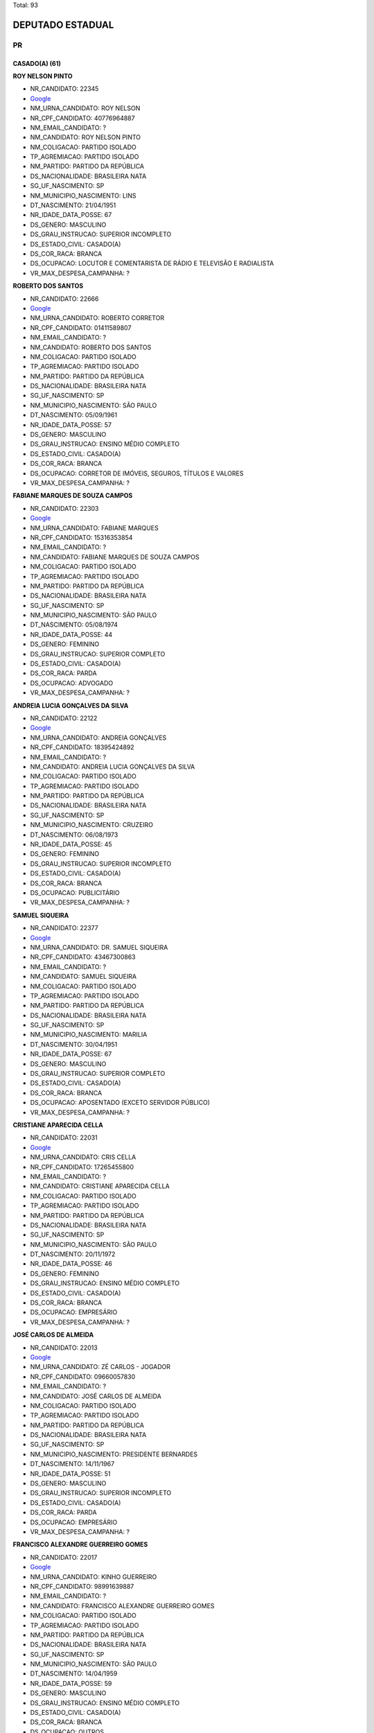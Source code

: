 Total: 93

DEPUTADO ESTADUAL
=================

PR
--

CASADO(A) (61)
..............

**ROY NELSON PINTO**

- NR_CANDIDATO: 22345
- `Google <https://www.google.com/search?q=ROY+NELSON+PINTO>`_
- NM_URNA_CANDIDATO: ROY NELSON
- NR_CPF_CANDIDATO: 40776964887
- NM_EMAIL_CANDIDATO: ?
- NM_CANDIDATO: ROY NELSON PINTO
- NM_COLIGACAO: PARTIDO ISOLADO
- TP_AGREMIACAO: PARTIDO ISOLADO
- NM_PARTIDO: PARTIDO DA REPÚBLICA
- DS_NACIONALIDADE: BRASILEIRA NATA
- SG_UF_NASCIMENTO: SP
- NM_MUNICIPIO_NASCIMENTO: LINS
- DT_NASCIMENTO: 21/04/1951
- NR_IDADE_DATA_POSSE: 67
- DS_GENERO: MASCULINO
- DS_GRAU_INSTRUCAO: SUPERIOR INCOMPLETO
- DS_ESTADO_CIVIL: CASADO(A)
- DS_COR_RACA: BRANCA
- DS_OCUPACAO: LOCUTOR E COMENTARISTA DE RÁDIO E TELEVISÃO E RADIALISTA
- VR_MAX_DESPESA_CAMPANHA: ?


**ROBERTO DOS SANTOS**

- NR_CANDIDATO: 22666
- `Google <https://www.google.com/search?q=ROBERTO+DOS+SANTOS>`_
- NM_URNA_CANDIDATO: ROBERTO CORRETOR
- NR_CPF_CANDIDATO: 01411589807
- NM_EMAIL_CANDIDATO: ?
- NM_CANDIDATO: ROBERTO DOS SANTOS
- NM_COLIGACAO: PARTIDO ISOLADO
- TP_AGREMIACAO: PARTIDO ISOLADO
- NM_PARTIDO: PARTIDO DA REPÚBLICA
- DS_NACIONALIDADE: BRASILEIRA NATA
- SG_UF_NASCIMENTO: SP
- NM_MUNICIPIO_NASCIMENTO: SÃO PAULO
- DT_NASCIMENTO: 05/09/1961
- NR_IDADE_DATA_POSSE: 57
- DS_GENERO: MASCULINO
- DS_GRAU_INSTRUCAO: ENSINO MÉDIO COMPLETO
- DS_ESTADO_CIVIL: CASADO(A)
- DS_COR_RACA: BRANCA
- DS_OCUPACAO: CORRETOR DE IMÓVEIS, SEGUROS, TÍTULOS E VALORES
- VR_MAX_DESPESA_CAMPANHA: ?


**FABIANE MARQUES DE SOUZA CAMPOS**

- NR_CANDIDATO: 22303
- `Google <https://www.google.com/search?q=FABIANE+MARQUES+DE+SOUZA+CAMPOS>`_
- NM_URNA_CANDIDATO: FABIANE MARQUES
- NR_CPF_CANDIDATO: 15316353854
- NM_EMAIL_CANDIDATO: ?
- NM_CANDIDATO: FABIANE MARQUES DE SOUZA CAMPOS
- NM_COLIGACAO: PARTIDO ISOLADO
- TP_AGREMIACAO: PARTIDO ISOLADO
- NM_PARTIDO: PARTIDO DA REPÚBLICA
- DS_NACIONALIDADE: BRASILEIRA NATA
- SG_UF_NASCIMENTO: SP
- NM_MUNICIPIO_NASCIMENTO: SÃO PAULO
- DT_NASCIMENTO: 05/08/1974
- NR_IDADE_DATA_POSSE: 44
- DS_GENERO: FEMININO
- DS_GRAU_INSTRUCAO: SUPERIOR COMPLETO
- DS_ESTADO_CIVIL: CASADO(A)
- DS_COR_RACA: PARDA
- DS_OCUPACAO: ADVOGADO
- VR_MAX_DESPESA_CAMPANHA: ?


**ANDREIA LUCIA GONÇALVES DA SILVA**

- NR_CANDIDATO: 22122
- `Google <https://www.google.com/search?q=ANDREIA+LUCIA+GONÇALVES+DA+SILVA>`_
- NM_URNA_CANDIDATO: ANDREIA GONÇALVES
- NR_CPF_CANDIDATO: 18395424892
- NM_EMAIL_CANDIDATO: ?
- NM_CANDIDATO: ANDREIA LUCIA GONÇALVES DA SILVA
- NM_COLIGACAO: PARTIDO ISOLADO
- TP_AGREMIACAO: PARTIDO ISOLADO
- NM_PARTIDO: PARTIDO DA REPÚBLICA
- DS_NACIONALIDADE: BRASILEIRA NATA
- SG_UF_NASCIMENTO: SP
- NM_MUNICIPIO_NASCIMENTO: CRUZEIRO
- DT_NASCIMENTO: 06/08/1973
- NR_IDADE_DATA_POSSE: 45
- DS_GENERO: FEMININO
- DS_GRAU_INSTRUCAO: SUPERIOR INCOMPLETO
- DS_ESTADO_CIVIL: CASADO(A)
- DS_COR_RACA: BRANCA
- DS_OCUPACAO: PUBLICITÁRIO
- VR_MAX_DESPESA_CAMPANHA: ?


**SAMUEL SIQUEIRA**

- NR_CANDIDATO: 22377
- `Google <https://www.google.com/search?q=SAMUEL+SIQUEIRA>`_
- NM_URNA_CANDIDATO: DR. SAMUEL SIQUEIRA
- NR_CPF_CANDIDATO: 43467300863
- NM_EMAIL_CANDIDATO: ?
- NM_CANDIDATO: SAMUEL SIQUEIRA
- NM_COLIGACAO: PARTIDO ISOLADO
- TP_AGREMIACAO: PARTIDO ISOLADO
- NM_PARTIDO: PARTIDO DA REPÚBLICA
- DS_NACIONALIDADE: BRASILEIRA NATA
- SG_UF_NASCIMENTO: SP
- NM_MUNICIPIO_NASCIMENTO: MARILIA
- DT_NASCIMENTO: 30/04/1951
- NR_IDADE_DATA_POSSE: 67
- DS_GENERO: MASCULINO
- DS_GRAU_INSTRUCAO: SUPERIOR COMPLETO
- DS_ESTADO_CIVIL: CASADO(A)
- DS_COR_RACA: BRANCA
- DS_OCUPACAO: APOSENTADO (EXCETO SERVIDOR PÚBLICO)
- VR_MAX_DESPESA_CAMPANHA: ?


**CRISTIANE APARECIDA CELLA**

- NR_CANDIDATO: 22031
- `Google <https://www.google.com/search?q=CRISTIANE+APARECIDA+CELLA>`_
- NM_URNA_CANDIDATO: CRIS CELLA
- NR_CPF_CANDIDATO: 17265455800
- NM_EMAIL_CANDIDATO: ?
- NM_CANDIDATO: CRISTIANE APARECIDA CELLA
- NM_COLIGACAO: PARTIDO ISOLADO
- TP_AGREMIACAO: PARTIDO ISOLADO
- NM_PARTIDO: PARTIDO DA REPÚBLICA
- DS_NACIONALIDADE: BRASILEIRA NATA
- SG_UF_NASCIMENTO: SP
- NM_MUNICIPIO_NASCIMENTO: SÃO PAULO
- DT_NASCIMENTO: 20/11/1972
- NR_IDADE_DATA_POSSE: 46
- DS_GENERO: FEMININO
- DS_GRAU_INSTRUCAO: ENSINO MÉDIO COMPLETO
- DS_ESTADO_CIVIL: CASADO(A)
- DS_COR_RACA: BRANCA
- DS_OCUPACAO: EMPRESÁRIO
- VR_MAX_DESPESA_CAMPANHA: ?


**JOSÉ CARLOS DE ALMEIDA**

- NR_CANDIDATO: 22013
- `Google <https://www.google.com/search?q=JOSÉ+CARLOS+DE+ALMEIDA>`_
- NM_URNA_CANDIDATO: ZÉ CARLOS - JOGADOR
- NR_CPF_CANDIDATO: 09660057830
- NM_EMAIL_CANDIDATO: ?
- NM_CANDIDATO: JOSÉ CARLOS DE ALMEIDA
- NM_COLIGACAO: PARTIDO ISOLADO
- TP_AGREMIACAO: PARTIDO ISOLADO
- NM_PARTIDO: PARTIDO DA REPÚBLICA
- DS_NACIONALIDADE: BRASILEIRA NATA
- SG_UF_NASCIMENTO: SP
- NM_MUNICIPIO_NASCIMENTO: PRESIDENTE BERNARDES
- DT_NASCIMENTO: 14/11/1967
- NR_IDADE_DATA_POSSE: 51
- DS_GENERO: MASCULINO
- DS_GRAU_INSTRUCAO: SUPERIOR INCOMPLETO
- DS_ESTADO_CIVIL: CASADO(A)
- DS_COR_RACA: PARDA
- DS_OCUPACAO: EMPRESÁRIO
- VR_MAX_DESPESA_CAMPANHA: ?


**FRANCISCO ALEXANDRE GUERREIRO GOMES**

- NR_CANDIDATO: 22017
- `Google <https://www.google.com/search?q=FRANCISCO+ALEXANDRE+GUERREIRO+GOMES>`_
- NM_URNA_CANDIDATO: KINHO GUERREIRO
- NR_CPF_CANDIDATO: 98991639887
- NM_EMAIL_CANDIDATO: ?
- NM_CANDIDATO: FRANCISCO ALEXANDRE GUERREIRO GOMES
- NM_COLIGACAO: PARTIDO ISOLADO
- TP_AGREMIACAO: PARTIDO ISOLADO
- NM_PARTIDO: PARTIDO DA REPÚBLICA
- DS_NACIONALIDADE: BRASILEIRA NATA
- SG_UF_NASCIMENTO: SP
- NM_MUNICIPIO_NASCIMENTO: SÃO PAULO
- DT_NASCIMENTO: 14/04/1959
- NR_IDADE_DATA_POSSE: 59
- DS_GENERO: MASCULINO
- DS_GRAU_INSTRUCAO: ENSINO MÉDIO COMPLETO
- DS_ESTADO_CIVIL: CASADO(A)
- DS_COR_RACA: BRANCA
- DS_OCUPACAO: OUTROS
- VR_MAX_DESPESA_CAMPANHA: ?


**JAIME DE SOUZA**

- NR_CANDIDATO: 22190
- `Google <https://www.google.com/search?q=JAIME+DE+SOUZA>`_
- NM_URNA_CANDIDATO: MAJOR JAIME
- NR_CPF_CANDIDATO: 09465581836
- NM_EMAIL_CANDIDATO: ?
- NM_CANDIDATO: JAIME DE SOUZA
- NM_COLIGACAO: PARTIDO ISOLADO
- TP_AGREMIACAO: PARTIDO ISOLADO
- NM_PARTIDO: PARTIDO DA REPÚBLICA
- DS_NACIONALIDADE: BRASILEIRA NATA
- SG_UF_NASCIMENTO: SP
- NM_MUNICIPIO_NASCIMENTO: SÃO PAULO
- DT_NASCIMENTO: 08/06/1969
- NR_IDADE_DATA_POSSE: 49
- DS_GENERO: MASCULINO
- DS_GRAU_INSTRUCAO: SUPERIOR COMPLETO
- DS_ESTADO_CIVIL: CASADO(A)
- DS_COR_RACA: PRETA
- DS_OCUPACAO: POLICIAL MILITAR
- VR_MAX_DESPESA_CAMPANHA: ?


**ADRIANA RAMOS AFONSO EL RIFAI**

- NR_CANDIDATO: 22220
- `Google <https://www.google.com/search?q=ADRIANA+RAMOS+AFONSO+EL+RIFAI>`_
- NM_URNA_CANDIDATO: ADRIANA AFONSO
- NR_CPF_CANDIDATO: 08422307855
- NM_EMAIL_CANDIDATO: ?
- NM_CANDIDATO: ADRIANA RAMOS AFONSO EL RIFAI
- NM_COLIGACAO: PARTIDO ISOLADO
- TP_AGREMIACAO: PARTIDO ISOLADO
- NM_PARTIDO: PARTIDO DA REPÚBLICA
- DS_NACIONALIDADE: BRASILEIRA NATA
- SG_UF_NASCIMENTO: SP
- NM_MUNICIPIO_NASCIMENTO: GUARULHOS
- DT_NASCIMENTO: 22/01/1965
- NR_IDADE_DATA_POSSE: 54
- DS_GENERO: FEMININO
- DS_GRAU_INSTRUCAO: SUPERIOR COMPLETO
- DS_ESTADO_CIVIL: CASADO(A)
- DS_COR_RACA: BRANCA
- DS_OCUPACAO: OUTROS
- VR_MAX_DESPESA_CAMPANHA: ?


**JOSE BRANCO PERES NETO**

- NR_CANDIDATO: 22210
- `Google <https://www.google.com/search?q=JOSE+BRANCO+PERES+NETO>`_
- NM_URNA_CANDIDATO: ZÉ BRANCO
- NR_CPF_CANDIDATO: 31346192880
- NM_EMAIL_CANDIDATO: ?
- NM_CANDIDATO: JOSE BRANCO PERES NETO
- NM_COLIGACAO: PARTIDO ISOLADO
- TP_AGREMIACAO: PARTIDO ISOLADO
- NM_PARTIDO: PARTIDO DA REPÚBLICA
- DS_NACIONALIDADE: BRASILEIRA NATA
- SG_UF_NASCIMENTO: SP
- NM_MUNICIPIO_NASCIMENTO: ITÁPOLIS
- DT_NASCIMENTO: 04/04/1983
- NR_IDADE_DATA_POSSE: 35
- DS_GENERO: MASCULINO
- DS_GRAU_INSTRUCAO: SUPERIOR COMPLETO
- DS_ESTADO_CIVIL: CASADO(A)
- DS_COR_RACA: BRANCA
- DS_OCUPACAO: ADVOGADO
- VR_MAX_DESPESA_CAMPANHA: ?


**LAERTE SONSIN JUNIOR**

- NR_CANDIDATO: 22333
- `Google <https://www.google.com/search?q=LAERTE+SONSIN+JUNIOR>`_
- NM_URNA_CANDIDATO: LAERTE SONSIN
- NR_CPF_CANDIDATO: 07277736826
- NM_EMAIL_CANDIDATO: ?
- NM_CANDIDATO: LAERTE SONSIN JUNIOR
- NM_COLIGACAO: PARTIDO ISOLADO
- TP_AGREMIACAO: PARTIDO ISOLADO
- NM_PARTIDO: PARTIDO DA REPÚBLICA
- DS_NACIONALIDADE: BRASILEIRA NATA
- SG_UF_NASCIMENTO: SP
- NM_MUNICIPIO_NASCIMENTO: SALTO
- DT_NASCIMENTO: 08/04/1970
- NR_IDADE_DATA_POSSE: 48
- DS_GENERO: MASCULINO
- DS_GRAU_INSTRUCAO: SUPERIOR COMPLETO
- DS_ESTADO_CIVIL: CASADO(A)
- DS_COR_RACA: BRANCA
- DS_OCUPACAO: ADVOGADO
- VR_MAX_DESPESA_CAMPANHA: ?


**JULIO CESAR LOPES FUDA**

- NR_CANDIDATO: 22678
- `Google <https://www.google.com/search?q=JULIO+CESAR+LOPES+FUDA>`_
- NM_URNA_CANDIDATO: JULIO FUDA
- NR_CPF_CANDIDATO: 07298744860
- NM_EMAIL_CANDIDATO: ?
- NM_CANDIDATO: JULIO CESAR LOPES FUDA
- NM_COLIGACAO: PARTIDO ISOLADO
- TP_AGREMIACAO: PARTIDO ISOLADO
- NM_PARTIDO: PARTIDO DA REPÚBLICA
- DS_NACIONALIDADE: BRASILEIRA NATA
- SG_UF_NASCIMENTO: SP
- NM_MUNICIPIO_NASCIMENTO: PENÁPOLIS
- DT_NASCIMENTO: 11/01/1965
- NR_IDADE_DATA_POSSE: 54
- DS_GENERO: MASCULINO
- DS_GRAU_INSTRUCAO: SUPERIOR COMPLETO
- DS_ESTADO_CIVIL: CASADO(A)
- DS_COR_RACA: BRANCA
- DS_OCUPACAO: OUTROS
- VR_MAX_DESPESA_CAMPANHA: ?


**GINO JOSÉ TORREZAN**

- NR_CANDIDATO: 22011
- `Google <https://www.google.com/search?q=GINO+JOSÉ+TORREZAN>`_
- NM_URNA_CANDIDATO: GINO TORREZAN
- NR_CPF_CANDIDATO: 05428398817
- NM_EMAIL_CANDIDATO: ?
- NM_CANDIDATO: GINO JOSÉ TORREZAN
- NM_COLIGACAO: PARTIDO ISOLADO
- TP_AGREMIACAO: PARTIDO ISOLADO
- NM_PARTIDO: PARTIDO DA REPÚBLICA
- DS_NACIONALIDADE: BRASILEIRA NATA
- SG_UF_NASCIMENTO: SP
- NM_MUNICIPIO_NASCIMENTO: LIMEIRA
- DT_NASCIMENTO: 01/05/1964
- NR_IDADE_DATA_POSSE: 54
- DS_GENERO: MASCULINO
- DS_GRAU_INSTRUCAO: SUPERIOR INCOMPLETO
- DS_ESTADO_CIVIL: CASADO(A)
- DS_COR_RACA: BRANCA
- DS_OCUPACAO: TÉCNICO CONTABILIDADE, ESTATÍSTICA, ECONOMIA DOMÉSTICA E ADMINISTRAÇÃO
- VR_MAX_DESPESA_CAMPANHA: ?


**ADNA ANA SIQUEIRA TEIXEIRA**

- NR_CANDIDATO: 22550
- `Google <https://www.google.com/search?q=ADNA+ANA+SIQUEIRA+TEIXEIRA>`_
- NM_URNA_CANDIDATO: ADNA CONSELHEIRA
- NR_CPF_CANDIDATO: 02755735830
- NM_EMAIL_CANDIDATO: ?
- NM_CANDIDATO: ADNA ANA SIQUEIRA TEIXEIRA
- NM_COLIGACAO: PARTIDO ISOLADO
- TP_AGREMIACAO: PARTIDO ISOLADO
- NM_PARTIDO: PARTIDO DA REPÚBLICA
- DS_NACIONALIDADE: BRASILEIRA NATA
- SG_UF_NASCIMENTO: SP
- NM_MUNICIPIO_NASCIMENTO: GUARULHOS
- DT_NASCIMENTO: 15/12/1962
- NR_IDADE_DATA_POSSE: 56
- DS_GENERO: FEMININO
- DS_GRAU_INSTRUCAO: SUPERIOR COMPLETO
- DS_ESTADO_CIVIL: CASADO(A)
- DS_COR_RACA: BRANCA
- DS_OCUPACAO: EMPRESÁRIO
- VR_MAX_DESPESA_CAMPANHA: ?


**SIMONE CARDOSO DE OLIVEIRA**

- NR_CANDIDATO: 22024
- `Google <https://www.google.com/search?q=SIMONE+CARDOSO+DE+OLIVEIRA>`_
- NM_URNA_CANDIDATO: PROFESSORA SIMONE
- NR_CPF_CANDIDATO: 14793451802
- NM_EMAIL_CANDIDATO: ?
- NM_CANDIDATO: SIMONE CARDOSO DE OLIVEIRA
- NM_COLIGACAO: PARTIDO ISOLADO
- TP_AGREMIACAO: PARTIDO ISOLADO
- NM_PARTIDO: PARTIDO DA REPÚBLICA
- DS_NACIONALIDADE: BRASILEIRA NATA
- SG_UF_NASCIMENTO: SP
- NM_MUNICIPIO_NASCIMENTO: SÃO PAULO
- DT_NASCIMENTO: 25/03/1977
- NR_IDADE_DATA_POSSE: 41
- DS_GENERO: FEMININO
- DS_GRAU_INSTRUCAO: SUPERIOR INCOMPLETO
- DS_ESTADO_CIVIL: CASADO(A)
- DS_COR_RACA: BRANCA
- DS_OCUPACAO: ESTUDANTE, BOLSISTA, ESTAGIÁRIO E ASSEMELHADOS
- VR_MAX_DESPESA_CAMPANHA: ?


**WANDERLEY LEMES TEIXEIRA**

- NR_CANDIDATO: 22150
- `Google <https://www.google.com/search?q=WANDERLEY+LEMES+TEIXEIRA>`_
- NM_URNA_CANDIDATO: MANOLO
- NR_CPF_CANDIDATO: 29270125807
- NM_EMAIL_CANDIDATO: ?
- NM_CANDIDATO: WANDERLEY LEMES TEIXEIRA
- NM_COLIGACAO: PARTIDO ISOLADO
- TP_AGREMIACAO: PARTIDO ISOLADO
- NM_PARTIDO: PARTIDO DA REPÚBLICA
- DS_NACIONALIDADE: BRASILEIRA NATA
- SG_UF_NASCIMENTO: SP
- NM_MUNICIPIO_NASCIMENTO: POMPÉIA
- DT_NASCIMENTO: 06/07/1972
- NR_IDADE_DATA_POSSE: 46
- DS_GENERO: MASCULINO
- DS_GRAU_INSTRUCAO: ENSINO FUNDAMENTAL COMPLETO
- DS_ESTADO_CIVIL: CASADO(A)
- DS_COR_RACA: PARDA
- DS_OCUPACAO: OUTROS
- VR_MAX_DESPESA_CAMPANHA: ?


**PAULO ROBERTO DE QUEIROZ MOTTA**

- NR_CANDIDATO: 22722
- `Google <https://www.google.com/search?q=PAULO+ROBERTO+DE+QUEIROZ+MOTTA>`_
- NM_URNA_CANDIDATO: PAULO QUEIROZ
- NR_CPF_CANDIDATO: 81169892868
- NM_EMAIL_CANDIDATO: ?
- NM_CANDIDATO: PAULO ROBERTO DE QUEIROZ MOTTA
- NM_COLIGACAO: PARTIDO ISOLADO
- TP_AGREMIACAO: PARTIDO ISOLADO
- NM_PARTIDO: PARTIDO DA REPÚBLICA
- DS_NACIONALIDADE: BRASILEIRA NATA
- SG_UF_NASCIMENTO: SP
- NM_MUNICIPIO_NASCIMENTO: SÃO PAULO
- DT_NASCIMENTO: 24/10/1955
- NR_IDADE_DATA_POSSE: 63
- DS_GENERO: MASCULINO
- DS_GRAU_INSTRUCAO: SUPERIOR COMPLETO
- DS_ESTADO_CIVIL: CASADO(A)
- DS_COR_RACA: BRANCA
- DS_OCUPACAO: POLICIAL CIVIL
- VR_MAX_DESPESA_CAMPANHA: ?


**ADÃO TIMÓTEO DE LIMA**

- NR_CANDIDATO: 22018
- `Google <https://www.google.com/search?q=ADÃO+TIMÓTEO+DE+LIMA>`_
- NM_URNA_CANDIDATO: ADÃO LIMA AGRO
- NR_CPF_CANDIDATO: 97069116853
- NM_EMAIL_CANDIDATO: ?
- NM_CANDIDATO: ADÃO TIMÓTEO DE LIMA
- NM_COLIGACAO: PARTIDO ISOLADO
- TP_AGREMIACAO: PARTIDO ISOLADO
- NM_PARTIDO: PARTIDO DA REPÚBLICA
- DS_NACIONALIDADE: BRASILEIRA NATA
- SG_UF_NASCIMENTO: SP
- NM_MUNICIPIO_NASCIMENTO: PRESIDENTE BERNARDES
- DT_NASCIMENTO: 06/09/1958
- NR_IDADE_DATA_POSSE: 60
- DS_GENERO: MASCULINO
- DS_GRAU_INSTRUCAO: SUPERIOR COMPLETO
- DS_ESTADO_CIVIL: CASADO(A)
- DS_COR_RACA: BRANCA
- DS_OCUPACAO: EMPRESÁRIO
- VR_MAX_DESPESA_CAMPANHA: ?


**NEILSON PAULO DOS SANTOS**

- NR_CANDIDATO: 22008
- `Google <https://www.google.com/search?q=NEILSON+PAULO+DOS+SANTOS>`_
- NM_URNA_CANDIDATO: NEILSON PAULO
- NR_CPF_CANDIDATO: 73058653468
- NM_EMAIL_CANDIDATO: ?
- NM_CANDIDATO: NEILSON PAULO DOS SANTOS
- NM_COLIGACAO: PARTIDO ISOLADO
- TP_AGREMIACAO: PARTIDO ISOLADO
- NM_PARTIDO: PARTIDO DA REPÚBLICA
- DS_NACIONALIDADE: BRASILEIRA NATA
- SG_UF_NASCIMENTO: AL
- NM_MUNICIPIO_NASCIMENTO: ATALAIA
- DT_NASCIMENTO: 21/07/1970
- NR_IDADE_DATA_POSSE: 48
- DS_GENERO: MASCULINO
- DS_GRAU_INSTRUCAO: ENSINO MÉDIO COMPLETO
- DS_ESTADO_CIVIL: CASADO(A)
- DS_COR_RACA: PRETA
- DS_OCUPACAO: COMERCIANTE
- VR_MAX_DESPESA_CAMPANHA: ?


**ALAN BEZERRA GOMES**

- NR_CANDIDATO: 22044
- `Google <https://www.google.com/search?q=ALAN+BEZERRA+GOMES>`_
- NM_URNA_CANDIDATO: ALAN BEZERRA DO POVO
- NR_CPF_CANDIDATO: 25863402806
- NM_EMAIL_CANDIDATO: ?
- NM_CANDIDATO: ALAN BEZERRA GOMES
- NM_COLIGACAO: PARTIDO ISOLADO
- TP_AGREMIACAO: PARTIDO ISOLADO
- NM_PARTIDO: PARTIDO DA REPÚBLICA
- DS_NACIONALIDADE: BRASILEIRA NATA
- SG_UF_NASCIMENTO: SP
- NM_MUNICIPIO_NASCIMENTO: SÃO PAULO
- DT_NASCIMENTO: 13/02/1979
- NR_IDADE_DATA_POSSE: 40
- DS_GENERO: MASCULINO
- DS_GRAU_INSTRUCAO: SUPERIOR COMPLETO
- DS_ESTADO_CIVIL: CASADO(A)
- DS_COR_RACA: BRANCA
- DS_OCUPACAO: ENGENHEIRO
- VR_MAX_DESPESA_CAMPANHA: ?


**FABIANO MESSIAS BORGES DA SILVA**

- NR_CANDIDATO: 22181
- `Google <https://www.google.com/search?q=FABIANO+MESSIAS+BORGES+DA+SILVA>`_
- NM_URNA_CANDIDATO: FABIANO BORGES
- NR_CPF_CANDIDATO: 21331599830
- NM_EMAIL_CANDIDATO: ?
- NM_CANDIDATO: FABIANO MESSIAS BORGES DA SILVA
- NM_COLIGACAO: PARTIDO ISOLADO
- TP_AGREMIACAO: PARTIDO ISOLADO
- NM_PARTIDO: PARTIDO DA REPÚBLICA
- DS_NACIONALIDADE: BRASILEIRA NATA
- SG_UF_NASCIMENTO: SP
- NM_MUNICIPIO_NASCIMENTO: SÃO PAULO
- DT_NASCIMENTO: 16/11/1979
- NR_IDADE_DATA_POSSE: 39
- DS_GENERO: MASCULINO
- DS_GRAU_INSTRUCAO: SUPERIOR COMPLETO
- DS_ESTADO_CIVIL: CASADO(A)
- DS_COR_RACA: BRANCA
- DS_OCUPACAO: SERVIDOR PÚBLICO ESTADUAL
- VR_MAX_DESPESA_CAMPANHA: ?


**JOSÉ PAGLIARINI FILHO**

- NR_CANDIDATO: 22444
- `Google <https://www.google.com/search?q=JOSÉ+PAGLIARINI+FILHO>`_
- NM_URNA_CANDIDATO: PAGLIARINI
- NR_CPF_CANDIDATO: 04708292813
- NM_EMAIL_CANDIDATO: ?
- NM_CANDIDATO: JOSÉ PAGLIARINI FILHO
- NM_COLIGACAO: PARTIDO ISOLADO
- TP_AGREMIACAO: PARTIDO ISOLADO
- NM_PARTIDO: PARTIDO DA REPÚBLICA
- DS_NACIONALIDADE: BRASILEIRA NATA
- SG_UF_NASCIMENTO: SP
- NM_MUNICIPIO_NASCIMENTO: PIRACICABA
- DT_NASCIMENTO: 17/07/1963
- NR_IDADE_DATA_POSSE: 55
- DS_GENERO: MASCULINO
- DS_GRAU_INSTRUCAO: SUPERIOR COMPLETO
- DS_ESTADO_CIVIL: CASADO(A)
- DS_COR_RACA: BRANCA
- DS_OCUPACAO: SACERDOTE OU MEMBRO DE ORDEM OU SEITA RELIGIOSA
- VR_MAX_DESPESA_CAMPANHA: ?


**MARCELO MANFRIM**

- NR_CANDIDATO: 22522
- `Google <https://www.google.com/search?q=MARCELO+MANFRIM>`_
- NM_URNA_CANDIDATO: MARCELO MANFRIN
- NR_CPF_CANDIDATO: 05881478851
- NM_EMAIL_CANDIDATO: ?
- NM_CANDIDATO: MARCELO MANFRIM
- NM_COLIGACAO: PARTIDO ISOLADO
- TP_AGREMIACAO: PARTIDO ISOLADO
- NM_PARTIDO: PARTIDO DA REPÚBLICA
- DS_NACIONALIDADE: BRASILEIRA NATA
- SG_UF_NASCIMENTO: SP
- NM_MUNICIPIO_NASCIMENTO: PRESIDENTE PRUDENTE
- DT_NASCIMENTO: 12/02/1965
- NR_IDADE_DATA_POSSE: 54
- DS_GENERO: MASCULINO
- DS_GRAU_INSTRUCAO: SUPERIOR COMPLETO
- DS_ESTADO_CIVIL: CASADO(A)
- DS_COR_RACA: BRANCA
- DS_OCUPACAO: ADVOGADO
- VR_MAX_DESPESA_CAMPANHA: ?


**LINO BISPO DA ROCHA**

- NR_CANDIDATO: 22100
- `Google <https://www.google.com/search?q=LINO+BISPO+DA+ROCHA>`_
- NM_URNA_CANDIDATO: LINO BISPO
- NR_CPF_CANDIDATO: 45207933949
- NM_EMAIL_CANDIDATO: ?
- NM_CANDIDATO: LINO BISPO DA ROCHA
- NM_COLIGACAO: PARTIDO ISOLADO
- TP_AGREMIACAO: PARTIDO ISOLADO
- NM_PARTIDO: PARTIDO DA REPÚBLICA
- DS_NACIONALIDADE: BRASILEIRA NATA
- SG_UF_NASCIMENTO: PR
- NM_MUNICIPIO_NASCIMENTO: FLORESTOPOLIS
- DT_NASCIMENTO: 31/08/1962
- NR_IDADE_DATA_POSSE: 56
- DS_GENERO: MASCULINO
- DS_GRAU_INSTRUCAO: ENSINO MÉDIO COMPLETO
- DS_ESTADO_CIVIL: CASADO(A)
- DS_COR_RACA: PARDA
- DS_OCUPACAO: EMPRESÁRIO
- VR_MAX_DESPESA_CAMPANHA: ?


**WALTER ABRAHÃO FILHO**

- NR_CANDIDATO: 22321
- `Google <https://www.google.com/search?q=WALTER+ABRAHÃO+FILHO>`_
- NM_URNA_CANDIDATO: WALTER ABRAHÃO FILHO
- NR_CPF_CANDIDATO: 24931786880
- NM_EMAIL_CANDIDATO: ?
- NM_CANDIDATO: WALTER ABRAHÃO FILHO
- NM_COLIGACAO: PARTIDO ISOLADO
- TP_AGREMIACAO: PARTIDO ISOLADO
- NM_PARTIDO: PARTIDO DA REPÚBLICA
- DS_NACIONALIDADE: BRASILEIRA NATA
- SG_UF_NASCIMENTO: SP
- NM_MUNICIPIO_NASCIMENTO: SÃO PAULO
- DT_NASCIMENTO: 26/05/1979
- NR_IDADE_DATA_POSSE: 39
- DS_GENERO: MASCULINO
- DS_GRAU_INSTRUCAO: SUPERIOR COMPLETO
- DS_ESTADO_CIVIL: CASADO(A)
- DS_COR_RACA: BRANCA
- DS_OCUPACAO: EMPRESÁRIO
- VR_MAX_DESPESA_CAMPANHA: ?


**GERVINO CLÁUDIO GONÇALVES**

- NR_CANDIDATO: 22675
- `Google <https://www.google.com/search?q=GERVINO+CLÁUDIO+GONÇALVES>`_
- NM_URNA_CANDIDATO: CLAUDIO SOROCABA 1
- NR_CPF_CANDIDATO: 48742783968
- NM_EMAIL_CANDIDATO: ?
- NM_CANDIDATO: GERVINO CLÁUDIO GONÇALVES
- NM_COLIGACAO: PARTIDO ISOLADO
- TP_AGREMIACAO: PARTIDO ISOLADO
- NM_PARTIDO: PARTIDO DA REPÚBLICA
- DS_NACIONALIDADE: BRASILEIRA NATA
- SG_UF_NASCIMENTO: PR
- NM_MUNICIPIO_NASCIMENTO: IVAIPORÃ
- DT_NASCIMENTO: 14/07/1963
- NR_IDADE_DATA_POSSE: 55
- DS_GENERO: MASCULINO
- DS_GRAU_INSTRUCAO: ENSINO MÉDIO COMPLETO
- DS_ESTADO_CIVIL: CASADO(A)
- DS_COR_RACA: PARDA
- DS_OCUPACAO: REPRESENTANTE COMERCIAL
- VR_MAX_DESPESA_CAMPANHA: ?


**SILVIO AMARAL SOARES**

- NR_CANDIDATO: 22196
- `Google <https://www.google.com/search?q=SILVIO+AMARAL+SOARES>`_
- NM_URNA_CANDIDATO: MAJOR AMARAL
- NR_CPF_CANDIDATO: 13549700806
- NM_EMAIL_CANDIDATO: ?
- NM_CANDIDATO: SILVIO AMARAL SOARES
- NM_COLIGACAO: PARTIDO ISOLADO
- TP_AGREMIACAO: PARTIDO ISOLADO
- NM_PARTIDO: PARTIDO DA REPÚBLICA
- DS_NACIONALIDADE: BRASILEIRA NATA
- SG_UF_NASCIMENTO: DF
- NM_MUNICIPIO_NASCIMENTO: BRASILIA
- DT_NASCIMENTO: 08/11/1969
- NR_IDADE_DATA_POSSE: 49
- DS_GENERO: MASCULINO
- DS_GRAU_INSTRUCAO: SUPERIOR COMPLETO
- DS_ESTADO_CIVIL: CASADO(A)
- DS_COR_RACA: BRANCA
- DS_OCUPACAO: POLICIAL MILITAR
- VR_MAX_DESPESA_CAMPANHA: ?


**JOÃO MOTA DOS SANTOS**

- NR_CANDIDATO: 22233
- `Google <https://www.google.com/search?q=JOÃO+MOTA+DOS+SANTOS>`_
- NM_URNA_CANDIDATO: JOÃO MOTA
- NR_CPF_CANDIDATO: 05146280819
- NM_EMAIL_CANDIDATO: ?
- NM_CANDIDATO: JOÃO MOTA DOS SANTOS
- NM_COLIGACAO: PARTIDO ISOLADO
- TP_AGREMIACAO: PARTIDO ISOLADO
- NM_PARTIDO: PARTIDO DA REPÚBLICA
- DS_NACIONALIDADE: BRASILEIRA NATA
- SG_UF_NASCIMENTO: SE
- NM_MUNICIPIO_NASCIMENTO: RIAÇÃO DOS DANTAS
- DT_NASCIMENTO: 08/12/1961
- NR_IDADE_DATA_POSSE: 57
- DS_GENERO: MASCULINO
- DS_GRAU_INSTRUCAO: ENSINO MÉDIO COMPLETO
- DS_ESTADO_CIVIL: CASADO(A)
- DS_COR_RACA: BRANCA
- DS_OCUPACAO: OUTROS
- VR_MAX_DESPESA_CAMPANHA: ?


**EUCLYDES DIAS BUCHLER**

- NR_CANDIDATO: 22191
- `Google <https://www.google.com/search?q=EUCLYDES+DIAS+BUCHLER>`_
- NM_URNA_CANDIDATO: DR. EUCLYDES O MÉDICO DO POVO
- NR_CPF_CANDIDATO: 64967530753
- NM_EMAIL_CANDIDATO: ?
- NM_CANDIDATO: EUCLYDES DIAS BUCHLER
- NM_COLIGACAO: PARTIDO ISOLADO
- TP_AGREMIACAO: PARTIDO ISOLADO
- NM_PARTIDO: PARTIDO DA REPÚBLICA
- DS_NACIONALIDADE: BRASILEIRA NATA
- SG_UF_NASCIMENTO: SP
- NM_MUNICIPIO_NASCIMENTO: PARAGUAÇU PAULISTA
- DT_NASCIMENTO: 23/04/1953
- NR_IDADE_DATA_POSSE: 65
- DS_GENERO: MASCULINO
- DS_GRAU_INSTRUCAO: SUPERIOR COMPLETO
- DS_ESTADO_CIVIL: CASADO(A)
- DS_COR_RACA: BRANCA
- DS_OCUPACAO: MÉDICO
- VR_MAX_DESPESA_CAMPANHA: ?


**LUIZ PAULO SALGADO**

- NR_CANDIDATO: 22111
- `Google <https://www.google.com/search?q=LUIZ+PAULO+SALGADO>`_
- NM_URNA_CANDIDATO: LUIZ PAULO
- NR_CPF_CANDIDATO: 81678720844
- NM_EMAIL_CANDIDATO: ?
- NM_CANDIDATO: LUIZ PAULO SALGADO
- NM_COLIGACAO: PARTIDO ISOLADO
- TP_AGREMIACAO: PARTIDO ISOLADO
- NM_PARTIDO: PARTIDO DA REPÚBLICA
- DS_NACIONALIDADE: BRASILEIRA NATA
- SG_UF_NASCIMENTO: SP
- NM_MUNICIPIO_NASCIMENTO: SÃO PAULO
- DT_NASCIMENTO: 14/09/1953
- NR_IDADE_DATA_POSSE: 65
- DS_GENERO: MASCULINO
- DS_GRAU_INSTRUCAO: ENSINO FUNDAMENTAL INCOMPLETO
- DS_ESTADO_CIVIL: CASADO(A)
- DS_COR_RACA: BRANCA
- DS_OCUPACAO: VEREADOR
- VR_MAX_DESPESA_CAMPANHA: ?


**GRACIELA DE LOURDES DAVID AMBRÓSIO**

- NR_CANDIDATO: 22888
- `Google <https://www.google.com/search?q=GRACIELA+DE+LOURDES+DAVID+AMBRÓSIO>`_
- NM_URNA_CANDIDATO: DELEGADA GRACIELA
- NR_CPF_CANDIDATO: 05276940886
- NM_EMAIL_CANDIDATO: ?
- NM_CANDIDATO: GRACIELA DE LOURDES DAVID AMBRÓSIO
- NM_COLIGACAO: PARTIDO ISOLADO
- TP_AGREMIACAO: PARTIDO ISOLADO
- NM_PARTIDO: PARTIDO DA REPÚBLICA
- DS_NACIONALIDADE: BRASILEIRA NATA
- SG_UF_NASCIMENTO: SP
- NM_MUNICIPIO_NASCIMENTO: FRANCA
- DT_NASCIMENTO: 08/07/1964
- NR_IDADE_DATA_POSSE: 54
- DS_GENERO: FEMININO
- DS_GRAU_INSTRUCAO: SUPERIOR COMPLETO
- DS_ESTADO_CIVIL: CASADO(A)
- DS_COR_RACA: BRANCA
- DS_OCUPACAO: POLICIAL CIVIL
- VR_MAX_DESPESA_CAMPANHA: ?


**GILMAR PAES**

- NR_CANDIDATO: 22200
- `Google <https://www.google.com/search?q=GILMAR+PAES>`_
- NM_URNA_CANDIDATO: GILMAR PAES
- NR_CPF_CANDIDATO: 67367429868
- NM_EMAIL_CANDIDATO: ?
- NM_CANDIDATO: GILMAR PAES
- NM_COLIGACAO: PARTIDO ISOLADO
- TP_AGREMIACAO: PARTIDO ISOLADO
- NM_PARTIDO: PARTIDO DA REPÚBLICA
- DS_NACIONALIDADE: BRASILEIRA NATA
- SG_UF_NASCIMENTO: PR
- NM_MUNICIPIO_NASCIMENTO: MARINGÁ
- DT_NASCIMENTO: 30/10/1955
- NR_IDADE_DATA_POSSE: 63
- DS_GENERO: MASCULINO
- DS_GRAU_INSTRUCAO: ENSINO MÉDIO COMPLETO
- DS_ESTADO_CIVIL: CASADO(A)
- DS_COR_RACA: BRANCA
- DS_OCUPACAO: DESPACHANTE
- VR_MAX_DESPESA_CAMPANHA: ?


**SERGIO ANTONIO DONHA**

- NR_CANDIDATO: 22133
- `Google <https://www.google.com/search?q=SERGIO+ANTONIO+DONHA>`_
- NM_URNA_CANDIDATO: SERGIO DONHA
- NR_CPF_CANDIDATO: 03041714841
- NM_EMAIL_CANDIDATO: ?
- NM_CANDIDATO: SERGIO ANTONIO DONHA
- NM_COLIGACAO: PARTIDO ISOLADO
- TP_AGREMIACAO: PARTIDO ISOLADO
- NM_PARTIDO: PARTIDO DA REPÚBLICA
- DS_NACIONALIDADE: BRASILEIRA NATA
- SG_UF_NASCIMENTO: SP
- NM_MUNICIPIO_NASCIMENTO: PRESIDENTE PRUDENTE
- DT_NASCIMENTO: 04/07/1961
- NR_IDADE_DATA_POSSE: 57
- DS_GENERO: MASCULINO
- DS_GRAU_INSTRUCAO: SUPERIOR INCOMPLETO
- DS_ESTADO_CIVIL: CASADO(A)
- DS_COR_RACA: BRANCA
- DS_OCUPACAO: OUTROS
- VR_MAX_DESPESA_CAMPANHA: ?


**MARIA GILCELIA DE ASSIS**

- NR_CANDIDATO: 22228
- `Google <https://www.google.com/search?q=MARIA+GILCELIA+DE+ASSIS>`_
- NM_URNA_CANDIDATO: MISSIONÁRIA GILCELIA ALVES
- NR_CPF_CANDIDATO: 28821019888
- NM_EMAIL_CANDIDATO: ?
- NM_CANDIDATO: MARIA GILCELIA DE ASSIS
- NM_COLIGACAO: PARTIDO ISOLADO
- TP_AGREMIACAO: PARTIDO ISOLADO
- NM_PARTIDO: PARTIDO DA REPÚBLICA
- DS_NACIONALIDADE: BRASILEIRA NATA
- SG_UF_NASCIMENTO: PB
- NM_MUNICIPIO_NASCIMENTO: SERRA GRANDE
- DT_NASCIMENTO: 10/07/1980
- NR_IDADE_DATA_POSSE: 38
- DS_GENERO: FEMININO
- DS_GRAU_INSTRUCAO: SUPERIOR INCOMPLETO
- DS_ESTADO_CIVIL: CASADO(A)
- DS_COR_RACA: BRANCA
- DS_OCUPACAO: COMERCIANTE
- VR_MAX_DESPESA_CAMPANHA: ?


**MARIA JOSÉ PEREIRA DO AMARAL HUNGLAUB**

- NR_CANDIDATO: 22223
- `Google <https://www.google.com/search?q=MARIA+JOSÉ+PEREIRA+DO+AMARAL+HUNGLAUB>`_
- NM_URNA_CANDIDATO: ZEZÉ DA SAÚDE
- NR_CPF_CANDIDATO: 01619693801
- NM_EMAIL_CANDIDATO: ?
- NM_CANDIDATO: MARIA JOSÉ PEREIRA DO AMARAL HUNGLAUB
- NM_COLIGACAO: PARTIDO ISOLADO
- TP_AGREMIACAO: PARTIDO ISOLADO
- NM_PARTIDO: PARTIDO DA REPÚBLICA
- DS_NACIONALIDADE: BRASILEIRA NATA
- SG_UF_NASCIMENTO: SP
- NM_MUNICIPIO_NASCIMENTO: PIRASSUNUNGA
- DT_NASCIMENTO: 08/07/1959
- NR_IDADE_DATA_POSSE: 59
- DS_GENERO: FEMININO
- DS_GRAU_INSTRUCAO: ENSINO MÉDIO COMPLETO
- DS_ESTADO_CIVIL: CASADO(A)
- DS_COR_RACA: BRANCA
- DS_OCUPACAO: OUTROS
- VR_MAX_DESPESA_CAMPANHA: ?


**APARECIDA CUSTODIO DOS SANTOS**

- NR_CANDIDATO: 22330
- `Google <https://www.google.com/search?q=APARECIDA+CUSTODIO+DOS+SANTOS>`_
- NM_URNA_CANDIDATO: BUGRA
- NR_CPF_CANDIDATO: 62552341187
- NM_EMAIL_CANDIDATO: ?
- NM_CANDIDATO: APARECIDA CUSTODIO DOS SANTOS
- NM_COLIGACAO: PARTIDO ISOLADO
- TP_AGREMIACAO: PARTIDO ISOLADO
- NM_PARTIDO: PARTIDO DA REPÚBLICA
- DS_NACIONALIDADE: BRASILEIRA NATA
- SG_UF_NASCIMENTO: SP
- NM_MUNICIPIO_NASCIMENTO: DOLCINÓPOLIS
- DT_NASCIMENTO: 16/04/1958
- NR_IDADE_DATA_POSSE: 60
- DS_GENERO: FEMININO
- DS_GRAU_INSTRUCAO: ENSINO MÉDIO INCOMPLETO
- DS_ESTADO_CIVIL: CASADO(A)
- DS_COR_RACA: PARDA
- DS_OCUPACAO: OUTROS
- VR_MAX_DESPESA_CAMPANHA: ?


**JULIO CESAR PEREIRA DE SOUZA**

- NR_CANDIDATO: 22012
- `Google <https://www.google.com/search?q=JULIO+CESAR+PEREIRA+DE+SOUZA>`_
- NM_URNA_CANDIDATO: JULIO CESAR
- NR_CPF_CANDIDATO: 10897148827
- NM_EMAIL_CANDIDATO: ?
- NM_CANDIDATO: JULIO CESAR PEREIRA DE SOUZA
- NM_COLIGACAO: PARTIDO ISOLADO
- TP_AGREMIACAO: PARTIDO ISOLADO
- NM_PARTIDO: PARTIDO DA REPÚBLICA
- DS_NACIONALIDADE: BRASILEIRA NATA
- SG_UF_NASCIMENTO: SP
- NM_MUNICIPIO_NASCIMENTO: SÃO CARLOS
- DT_NASCIMENTO: 15/09/1970
- NR_IDADE_DATA_POSSE: 48
- DS_GENERO: MASCULINO
- DS_GRAU_INSTRUCAO: SUPERIOR COMPLETO
- DS_ESTADO_CIVIL: CASADO(A)
- DS_COR_RACA: BRANCA
- DS_OCUPACAO: VEREADOR
- VR_MAX_DESPESA_CAMPANHA: ?


**JEFFERCY DE SOUZA NUNES CHAD**

- NR_CANDIDATO: 22080
- `Google <https://www.google.com/search?q=JEFFERCY+DE+SOUZA+NUNES+CHAD>`_
- NM_URNA_CANDIDATO: JEFFERCY
- NR_CPF_CANDIDATO: 05020659827
- NM_EMAIL_CANDIDATO: ?
- NM_CANDIDATO: JEFFERCY DE SOUZA NUNES CHAD
- NM_COLIGACAO: PARTIDO ISOLADO
- TP_AGREMIACAO: PARTIDO ISOLADO
- NM_PARTIDO: PARTIDO DA REPÚBLICA
- DS_NACIONALIDADE: BRASILEIRA NATA
- SG_UF_NASCIMENTO: SP
- NM_MUNICIPIO_NASCIMENTO: APARECIDA
- DT_NASCIMENTO: 31/08/1959
- NR_IDADE_DATA_POSSE: 59
- DS_GENERO: FEMININO
- DS_GRAU_INSTRUCAO: SUPERIOR COMPLETO
- DS_ESTADO_CIVIL: CASADO(A)
- DS_COR_RACA: BRANCA
- DS_OCUPACAO: ENGENHEIRO
- VR_MAX_DESPESA_CAMPANHA: ?


**NEUSA MARIA RODRIGUES RACOSTA**

- NR_CANDIDATO: 22005
- `Google <https://www.google.com/search?q=NEUSA+MARIA+RODRIGUES+RACOSTA>`_
- NM_URNA_CANDIDATO: NEUSA CABELEIREIRA
- NR_CPF_CANDIDATO: 06767268879
- NM_EMAIL_CANDIDATO: ?
- NM_CANDIDATO: NEUSA MARIA RODRIGUES RACOSTA
- NM_COLIGACAO: PARTIDO ISOLADO
- TP_AGREMIACAO: PARTIDO ISOLADO
- NM_PARTIDO: PARTIDO DA REPÚBLICA
- DS_NACIONALIDADE: BRASILEIRA NATA
- SG_UF_NASCIMENTO: SP
- NM_MUNICIPIO_NASCIMENTO: ITIRAPINA
- DT_NASCIMENTO: 24/07/1962
- NR_IDADE_DATA_POSSE: 56
- DS_GENERO: FEMININO
- DS_GRAU_INSTRUCAO: ENSINO FUNDAMENTAL COMPLETO
- DS_ESTADO_CIVIL: CASADO(A)
- DS_COR_RACA: BRANCA
- DS_OCUPACAO: CABELEIREIRO E BARBEIRO
- VR_MAX_DESPESA_CAMPANHA: ?


**GILBERTO BORJA PINTO**

- NR_CANDIDATO: 22589
- `Google <https://www.google.com/search?q=GILBERTO+BORJA+PINTO>`_
- NM_URNA_CANDIDATO: GILBERTO BORJA DO GÁS
- NR_CPF_CANDIDATO: 08829753823
- NM_EMAIL_CANDIDATO: ?
- NM_CANDIDATO: GILBERTO BORJA PINTO
- NM_COLIGACAO: PARTIDO ISOLADO
- TP_AGREMIACAO: PARTIDO ISOLADO
- NM_PARTIDO: PARTIDO DA REPÚBLICA
- DS_NACIONALIDADE: BRASILEIRA NATA
- SG_UF_NASCIMENTO: PR
- NM_MUNICIPIO_NASCIMENTO: SANTA AMÉLIA
- DT_NASCIMENTO: 22/10/1966
- NR_IDADE_DATA_POSSE: 52
- DS_GENERO: MASCULINO
- DS_GRAU_INSTRUCAO: SUPERIOR INCOMPLETO
- DS_ESTADO_CIVIL: CASADO(A)
- DS_COR_RACA: BRANCA
- DS_OCUPACAO: EMPRESÁRIO
- VR_MAX_DESPESA_CAMPANHA: ?


**ADEMAR ALVES DE CARVALHO**

- NR_CANDIDATO: 22432
- `Google <https://www.google.com/search?q=ADEMAR+ALVES+DE+CARVALHO>`_
- NM_URNA_CANDIDATO: MAZINHO DAS FEIRAS LIVRES
- NR_CPF_CANDIDATO: 15733541806
- NM_EMAIL_CANDIDATO: ?
- NM_CANDIDATO: ADEMAR ALVES DE CARVALHO
- NM_COLIGACAO: PARTIDO ISOLADO
- TP_AGREMIACAO: PARTIDO ISOLADO
- NM_PARTIDO: PARTIDO DA REPÚBLICA
- DS_NACIONALIDADE: BRASILEIRA NATA
- SG_UF_NASCIMENTO: SP
- NM_MUNICIPIO_NASCIMENTO: SÃO PAULO
- DT_NASCIMENTO: 17/07/1974
- NR_IDADE_DATA_POSSE: 44
- DS_GENERO: MASCULINO
- DS_GRAU_INSTRUCAO: ENSINO MÉDIO COMPLETO
- DS_ESTADO_CIVIL: CASADO(A)
- DS_COR_RACA: PARDA
- DS_OCUPACAO: TRABALHADOR DOS SERVIÇOS DE CONTABILIDADE, DE CAIXA E ASSEMELHADOS
- VR_MAX_DESPESA_CAMPANHA: ?


**CARLOS ROBERTO ROSSATO**

- NR_CANDIDATO: 22455
- `Google <https://www.google.com/search?q=CARLOS+ROBERTO+ROSSATO>`_
- NM_URNA_CANDIDATO: CARLOS ROSSATO
- NR_CPF_CANDIDATO: 46527591853
- NM_EMAIL_CANDIDATO: ?
- NM_CANDIDATO: CARLOS ROBERTO ROSSATO
- NM_COLIGACAO: PARTIDO ISOLADO
- TP_AGREMIACAO: PARTIDO ISOLADO
- NM_PARTIDO: PARTIDO DA REPÚBLICA
- DS_NACIONALIDADE: BRASILEIRA NATA
- SG_UF_NASCIMENTO: SP
- NM_MUNICIPIO_NASCIMENTO: PRESIDENTE VESCESLAU
- DT_NASCIMENTO: 03/09/1950
- NR_IDADE_DATA_POSSE: 68
- DS_GENERO: MASCULINO
- DS_GRAU_INSTRUCAO: SUPERIOR COMPLETO
- DS_ESTADO_CIVIL: CASADO(A)
- DS_COR_RACA: BRANCA
- DS_OCUPACAO: ADVOGADO
- VR_MAX_DESPESA_CAMPANHA: ?


**ANTONIO PADRON NETO**

- NR_CANDIDATO: 22700
- `Google <https://www.google.com/search?q=ANTONIO+PADRON+NETO>`_
- NM_URNA_CANDIDATO: DR. ANTONIO NETO
- NR_CPF_CANDIDATO: 22102243818
- NM_EMAIL_CANDIDATO: ?
- NM_CANDIDATO: ANTONIO PADRON NETO
- NM_COLIGACAO: PARTIDO ISOLADO
- TP_AGREMIACAO: PARTIDO ISOLADO
- NM_PARTIDO: PARTIDO DA REPÚBLICA
- DS_NACIONALIDADE: BRASILEIRA NATA
- SG_UF_NASCIMENTO: SP
- NM_MUNICIPIO_NASCIMENTO: LIMEIRA
- DT_NASCIMENTO: 27/07/1981
- NR_IDADE_DATA_POSSE: 37
- DS_GENERO: MASCULINO
- DS_GRAU_INSTRUCAO: SUPERIOR COMPLETO
- DS_ESTADO_CIVIL: CASADO(A)
- DS_COR_RACA: BRANCA
- DS_OCUPACAO: MÉDICO
- VR_MAX_DESPESA_CAMPANHA: ?


**RÚBSON SILVA RIOS**

- NR_CANDIDATO: 22567
- `Google <https://www.google.com/search?q=RÚBSON+SILVA+RIOS>`_
- NM_URNA_CANDIDATO: PASTOR RUBSON RIOS
- NR_CPF_CANDIDATO: 29144442572
- NM_EMAIL_CANDIDATO: ?
- NM_CANDIDATO: RÚBSON SILVA RIOS
- NM_COLIGACAO: PARTIDO ISOLADO
- TP_AGREMIACAO: PARTIDO ISOLADO
- NM_PARTIDO: PARTIDO DA REPÚBLICA
- DS_NACIONALIDADE: BRASILEIRA NATA
- SG_UF_NASCIMENTO: BA
- NM_MUNICIPIO_NASCIMENTO: MAIRI
- DT_NASCIMENTO: 27/03/1964
- NR_IDADE_DATA_POSSE: 54
- DS_GENERO: MASCULINO
- DS_GRAU_INSTRUCAO: ENSINO MÉDIO COMPLETO
- DS_ESTADO_CIVIL: CASADO(A)
- DS_COR_RACA: BRANCA
- DS_OCUPACAO: VENDEDOR PRACISTA, REPRESENTANTE, CAIXEIRO-VIAJANTE E ASSEMELHADOS
- VR_MAX_DESPESA_CAMPANHA: ?


**WILSON CALDEIRA PAIVA**

- NR_CANDIDATO: 22777
- `Google <https://www.google.com/search?q=WILSON+CALDEIRA+PAIVA>`_
- NM_URNA_CANDIDATO: DR. WILSON PAIVA
- NR_CPF_CANDIDATO: 29708970832
- NM_EMAIL_CANDIDATO: ?
- NM_CANDIDATO: WILSON CALDEIRA PAIVA
- NM_COLIGACAO: PARTIDO ISOLADO
- TP_AGREMIACAO: PARTIDO ISOLADO
- NM_PARTIDO: PARTIDO DA REPÚBLICA
- DS_NACIONALIDADE: BRASILEIRA NATA
- SG_UF_NASCIMENTO: SP
- NM_MUNICIPIO_NASCIMENTO: SÃO PAULO
- DT_NASCIMENTO: 11/03/1980
- NR_IDADE_DATA_POSSE: 39
- DS_GENERO: MASCULINO
- DS_GRAU_INSTRUCAO: SUPERIOR COMPLETO
- DS_ESTADO_CIVIL: CASADO(A)
- DS_COR_RACA: BRANCA
- DS_OCUPACAO: EMPRESÁRIO
- VR_MAX_DESPESA_CAMPANHA: ?


**ISA DE SOUSA MASCARENHAS**

- NR_CANDIDATO: 22580
- `Google <https://www.google.com/search?q=ISA+DE+SOUSA+MASCARENHAS>`_
- NM_URNA_CANDIDATO: ISA MASCARENHAS
- NR_CPF_CANDIDATO: 28154224844
- NM_EMAIL_CANDIDATO: ?
- NM_CANDIDATO: ISA DE SOUSA MASCARENHAS
- NM_COLIGACAO: PARTIDO ISOLADO
- TP_AGREMIACAO: PARTIDO ISOLADO
- NM_PARTIDO: PARTIDO DA REPÚBLICA
- DS_NACIONALIDADE: BRASILEIRA NATA
- SG_UF_NASCIMENTO: SP
- NM_MUNICIPIO_NASCIMENTO: COTIA
- DT_NASCIMENTO: 12/04/1979
- NR_IDADE_DATA_POSSE: 39
- DS_GENERO: FEMININO
- DS_GRAU_INSTRUCAO: SUPERIOR COMPLETO
- DS_ESTADO_CIVIL: CASADO(A)
- DS_COR_RACA: PARDA
- DS_OCUPACAO: OUTROS
- VR_MAX_DESPESA_CAMPANHA: ?


**LUIZ CARLOS DOS SANTOS CAMINO**

- NR_CANDIDATO: 22193
- `Google <https://www.google.com/search?q=LUIZ+CARLOS+DOS+SANTOS+CAMINO>`_
- NM_URNA_CANDIDATO: CAMINO - O BOMBEIRO
- NR_CPF_CANDIDATO: 15907720832
- NM_EMAIL_CANDIDATO: ?
- NM_CANDIDATO: LUIZ CARLOS DOS SANTOS CAMINO
- NM_COLIGACAO: PARTIDO ISOLADO
- TP_AGREMIACAO: PARTIDO ISOLADO
- NM_PARTIDO: PARTIDO DA REPÚBLICA
- DS_NACIONALIDADE: BRASILEIRA NATA
- SG_UF_NASCIMENTO: SP
- NM_MUNICIPIO_NASCIMENTO: SANTOS
- DT_NASCIMENTO: 26/12/1972
- NR_IDADE_DATA_POSSE: 46
- DS_GENERO: MASCULINO
- DS_GRAU_INSTRUCAO: SUPERIOR COMPLETO
- DS_ESTADO_CIVIL: CASADO(A)
- DS_COR_RACA: PARDA
- DS_OCUPACAO: BOMBEIRO MILITAR
- VR_MAX_DESPESA_CAMPANHA: ?


**HELIO VENANCIO FERREIRA**

- NR_CANDIDATO: 22911
- `Google <https://www.google.com/search?q=HELIO+VENANCIO+FERREIRA>`_
- NM_URNA_CANDIDATO: PROFESSOR CABO HELINHO
- NR_CPF_CANDIDATO: 12349481840
- NM_EMAIL_CANDIDATO: ?
- NM_CANDIDATO: HELIO VENANCIO FERREIRA
- NM_COLIGACAO: PARTIDO ISOLADO
- TP_AGREMIACAO: PARTIDO ISOLADO
- NM_PARTIDO: PARTIDO DA REPÚBLICA
- DS_NACIONALIDADE: BRASILEIRA NATA
- SG_UF_NASCIMENTO: SP
- NM_MUNICIPIO_NASCIMENTO: MARTINÓPOLIS
- DT_NASCIMENTO: 17/01/1972
- NR_IDADE_DATA_POSSE: 47
- DS_GENERO: MASCULINO
- DS_GRAU_INSTRUCAO: SUPERIOR COMPLETO
- DS_ESTADO_CIVIL: CASADO(A)
- DS_COR_RACA: BRANCA
- DS_OCUPACAO: POLICIAL MILITAR
- VR_MAX_DESPESA_CAMPANHA: ?


**RICARDO ROSSI MADALENA**

- NR_CANDIDATO: 22123
- `Google <https://www.google.com/search?q=RICARDO+ROSSI+MADALENA>`_
- NM_URNA_CANDIDATO: RICARDO MADALENA
- NR_CPF_CANDIDATO: 13722124859
- NM_EMAIL_CANDIDATO: ?
- NM_CANDIDATO: RICARDO ROSSI MADALENA
- NM_COLIGACAO: PARTIDO ISOLADO
- TP_AGREMIACAO: PARTIDO ISOLADO
- NM_PARTIDO: PARTIDO DA REPÚBLICA
- DS_NACIONALIDADE: BRASILEIRA NATA
- SG_UF_NASCIMENTO: SP
- NM_MUNICIPIO_NASCIMENTO: SANTA CRUZ DO RIO PARDO
- DT_NASCIMENTO: 05/03/1965
- NR_IDADE_DATA_POSSE: 54
- DS_GENERO: MASCULINO
- DS_GRAU_INSTRUCAO: SUPERIOR COMPLETO
- DS_ESTADO_CIVIL: CASADO(A)
- DS_COR_RACA: BRANCA
- DS_OCUPACAO: OUTROS
- VR_MAX_DESPESA_CAMPANHA: ?


**FRANCISCO ROSSI DE ALMEIDA**

- NR_CANDIDATO: 22022
- `Google <https://www.google.com/search?q=FRANCISCO+ROSSI+DE+ALMEIDA>`_
- NM_URNA_CANDIDATO: FRANCISCO ROSSI
- NR_CPF_CANDIDATO: 05999758815
- NM_EMAIL_CANDIDATO: ?
- NM_CANDIDATO: FRANCISCO ROSSI DE ALMEIDA
- NM_COLIGACAO: PARTIDO ISOLADO
- TP_AGREMIACAO: PARTIDO ISOLADO
- NM_PARTIDO: PARTIDO DA REPÚBLICA
- DS_NACIONALIDADE: BRASILEIRA NATA
- SG_UF_NASCIMENTO: SP
- NM_MUNICIPIO_NASCIMENTO: CAÇAPAVA
- DT_NASCIMENTO: 10/07/1940
- NR_IDADE_DATA_POSSE: 78
- DS_GENERO: MASCULINO
- DS_GRAU_INSTRUCAO: SUPERIOR COMPLETO
- DS_ESTADO_CIVIL: CASADO(A)
- DS_COR_RACA: BRANCA
- DS_OCUPACAO: EMPRESÁRIO
- VR_MAX_DESPESA_CAMPANHA: ?


**MARCOS TADEU VILALTA**

- NR_CANDIDATO: 22055
- `Google <https://www.google.com/search?q=MARCOS+TADEU+VILALTA>`_
- NM_URNA_CANDIDATO: TADEU DO RODEIO
- NR_CPF_CANDIDATO: 89193113820
- NM_EMAIL_CANDIDATO: ?
- NM_CANDIDATO: MARCOS TADEU VILALTA
- NM_COLIGACAO: PARTIDO ISOLADO
- TP_AGREMIACAO: PARTIDO ISOLADO
- NM_PARTIDO: PARTIDO DA REPÚBLICA
- DS_NACIONALIDADE: BRASILEIRA NATA
- SG_UF_NASCIMENTO: SP
- NM_MUNICIPIO_NASCIMENTO: PIRACICABA
- DT_NASCIMENTO: 28/11/1958
- NR_IDADE_DATA_POSSE: 60
- DS_GENERO: MASCULINO
- DS_GRAU_INSTRUCAO: ENSINO MÉDIO COMPLETO
- DS_ESTADO_CIVIL: CASADO(A)
- DS_COR_RACA: BRANCA
- DS_OCUPACAO: EMPRESÁRIO
- VR_MAX_DESPESA_CAMPANHA: ?


**ODIR JOÃO DEMARCHI**

- NR_CANDIDATO: 22001
- `Google <https://www.google.com/search?q=ODIR+JOÃO+DEMARCHI>`_
- NM_URNA_CANDIDATO: ODIR DEMARCHI
- NR_CPF_CANDIDATO: 07867811818
- NM_EMAIL_CANDIDATO: ?
- NM_CANDIDATO: ODIR JOÃO DEMARCHI
- NM_COLIGACAO: PARTIDO ISOLADO
- TP_AGREMIACAO: PARTIDO ISOLADO
- NM_PARTIDO: PARTIDO DA REPÚBLICA
- DS_NACIONALIDADE: BRASILEIRA NATA
- SG_UF_NASCIMENTO: SP
- NM_MUNICIPIO_NASCIMENTO: AMERICANA
- DT_NASCIMENTO: 18/02/1967
- NR_IDADE_DATA_POSSE: 52
- DS_GENERO: MASCULINO
- DS_GRAU_INSTRUCAO: ENSINO FUNDAMENTAL COMPLETO
- DS_ESTADO_CIVIL: CASADO(A)
- DS_COR_RACA: BRANCA
- DS_OCUPACAO: VEREADOR
- VR_MAX_DESPESA_CAMPANHA: ?


**MAURO ALVES DOS SANTOS JUNIOR**

- NR_CANDIDATO: 22035
- `Google <https://www.google.com/search?q=MAURO+ALVES+DOS+SANTOS+JUNIOR>`_
- NM_URNA_CANDIDATO: MAJOR MAURO
- NR_CPF_CANDIDATO: 15688295821
- NM_EMAIL_CANDIDATO: ?
- NM_CANDIDATO: MAURO ALVES DOS SANTOS JUNIOR
- NM_COLIGACAO: PARTIDO ISOLADO
- TP_AGREMIACAO: PARTIDO ISOLADO
- NM_PARTIDO: PARTIDO DA REPÚBLICA
- DS_NACIONALIDADE: BRASILEIRA NATA
- SG_UF_NASCIMENTO: SP
- NM_MUNICIPIO_NASCIMENTO: SÃO JOSÉ DO RIO PRETO
- DT_NASCIMENTO: 26/06/1972
- NR_IDADE_DATA_POSSE: 46
- DS_GENERO: MASCULINO
- DS_GRAU_INSTRUCAO: SUPERIOR COMPLETO
- DS_ESTADO_CIVIL: CASADO(A)
- DS_COR_RACA: BRANCA
- DS_OCUPACAO: POLICIAL MILITAR
- VR_MAX_DESPESA_CAMPANHA: ?


**ANA LÚCIA BATISTA PAVÃO**

- NR_CANDIDATO: 22192
- `Google <https://www.google.com/search?q=ANA+LÚCIA+BATISTA+PAVÃO>`_
- NM_URNA_CANDIDATO: ANA PAVÃO
- NR_CPF_CANDIDATO: 26893822880
- NM_EMAIL_CANDIDATO: ?
- NM_CANDIDATO: ANA LÚCIA BATISTA PAVÃO
- NM_COLIGACAO: PARTIDO ISOLADO
- TP_AGREMIACAO: PARTIDO ISOLADO
- NM_PARTIDO: PARTIDO DA REPÚBLICA
- DS_NACIONALIDADE: BRASILEIRA NATA
- SG_UF_NASCIMENTO: SP
- NM_MUNICIPIO_NASCIMENTO: PIRACICABA
- DT_NASCIMENTO: 19/03/1978
- NR_IDADE_DATA_POSSE: 40
- DS_GENERO: FEMININO
- DS_GRAU_INSTRUCAO: SUPERIOR COMPLETO
- DS_ESTADO_CIVIL: CASADO(A)
- DS_COR_RACA: BRANCA
- DS_OCUPACAO: GERENTE
- VR_MAX_DESPESA_CAMPANHA: ?


**PATRICIA DA SILVA FEITOSA**

- NR_CANDIDATO: 22500
- `Google <https://www.google.com/search?q=PATRICIA+DA+SILVA+FEITOSA>`_
- NM_URNA_CANDIDATO: DRA. PATRICIA FEITOSA
- NR_CPF_CANDIDATO: 36873005878
- NM_EMAIL_CANDIDATO: ?
- NM_CANDIDATO: PATRICIA DA SILVA FEITOSA
- NM_COLIGACAO: PARTIDO ISOLADO
- TP_AGREMIACAO: PARTIDO ISOLADO
- NM_PARTIDO: PARTIDO DA REPÚBLICA
- DS_NACIONALIDADE: BRASILEIRA NATA
- SG_UF_NASCIMENTO: PE
- NM_MUNICIPIO_NASCIMENTO: SÃO JOSÉ DO EGITO
- DT_NASCIMENTO: 05/04/1987
- NR_IDADE_DATA_POSSE: 31
- DS_GENERO: FEMININO
- DS_GRAU_INSTRUCAO: SUPERIOR COMPLETO
- DS_ESTADO_CIVIL: CASADO(A)
- DS_COR_RACA: BRANCA
- DS_OCUPACAO: ADVOGADO
- VR_MAX_DESPESA_CAMPANHA: ?


**ANDRÉ LUIS DO PRADO**

- NR_CANDIDATO: 22999
- `Google <https://www.google.com/search?q=ANDRÉ+LUIS+DO+PRADO>`_
- NM_URNA_CANDIDATO: ANDRÉ DO PRADO
- NR_CPF_CANDIDATO: 08518353840
- NM_EMAIL_CANDIDATO: ?
- NM_CANDIDATO: ANDRÉ LUIS DO PRADO
- NM_COLIGACAO: PARTIDO ISOLADO
- TP_AGREMIACAO: PARTIDO ISOLADO
- NM_PARTIDO: PARTIDO DA REPÚBLICA
- DS_NACIONALIDADE: BRASILEIRA NATA
- SG_UF_NASCIMENTO: SP
- NM_MUNICIPIO_NASCIMENTO: GUARAREMA
- DT_NASCIMENTO: 07/06/1969
- NR_IDADE_DATA_POSSE: 49
- DS_GENERO: MASCULINO
- DS_GRAU_INSTRUCAO: SUPERIOR COMPLETO
- DS_ESTADO_CIVIL: CASADO(A)
- DS_COR_RACA: BRANCA
- DS_OCUPACAO: ANALISTA DE SISTEMAS
- VR_MAX_DESPESA_CAMPANHA: ?


**ELIANE BALSANTE LUCAS**

- NR_CANDIDATO: 22311
- `Google <https://www.google.com/search?q=ELIANE+BALSANTE+LUCAS>`_
- NM_URNA_CANDIDATO: ELIANE BALSANTE
- NR_CPF_CANDIDATO: 06821573840
- NM_EMAIL_CANDIDATO: ?
- NM_CANDIDATO: ELIANE BALSANTE LUCAS
- NM_COLIGACAO: PARTIDO ISOLADO
- TP_AGREMIACAO: PARTIDO ISOLADO
- NM_PARTIDO: PARTIDO DA REPÚBLICA
- DS_NACIONALIDADE: BRASILEIRA NATA
- SG_UF_NASCIMENTO: SP
- NM_MUNICIPIO_NASCIMENTO: OSASCO
- DT_NASCIMENTO: 23/08/1969
- NR_IDADE_DATA_POSSE: 49
- DS_GENERO: FEMININO
- DS_GRAU_INSTRUCAO: ENSINO FUNDAMENTAL COMPLETO
- DS_ESTADO_CIVIL: CASADO(A)
- DS_COR_RACA: BRANCA
- DS_OCUPACAO: MOTORISTA DE VEÍCULOS DE TRANSPORTE COLETIVO DE PASSAGEIROS
- VR_MAX_DESPESA_CAMPANHA: ?


**GUIOMAR HOFFMAN**

- NR_CANDIDATO: 22019
- `Google <https://www.google.com/search?q=GUIOMAR+HOFFMAN>`_
- NM_URNA_CANDIDATO: DONA GUIOMAR HOFFMAN
- NR_CPF_CANDIDATO: 16840850803
- NM_EMAIL_CANDIDATO: ?
- NM_CANDIDATO: GUIOMAR HOFFMAN
- NM_COLIGACAO: PARTIDO ISOLADO
- TP_AGREMIACAO: PARTIDO ISOLADO
- NM_PARTIDO: PARTIDO DA REPÚBLICA
- DS_NACIONALIDADE: BRASILEIRA NATA
- SG_UF_NASCIMENTO: SP
- NM_MUNICIPIO_NASCIMENTO: SÃO JOÃO DA BOA VISTA
- DT_NASCIMENTO: 13/01/1945
- NR_IDADE_DATA_POSSE: 74
- DS_GENERO: FEMININO
- DS_GRAU_INSTRUCAO: ENSINO FUNDAMENTAL INCOMPLETO
- DS_ESTADO_CIVIL: CASADO(A)
- DS_COR_RACA: BRANCA
- DS_OCUPACAO: COMERCIANTE
- VR_MAX_DESPESA_CAMPANHA: ?


**MARCIO MOREIRA DE SOUZA**

- NR_CANDIDATO: 22028
- `Google <https://www.google.com/search?q=MARCIO+MOREIRA+DE+SOUZA>`_
- NM_URNA_CANDIDATO: MARCIO PILLAR
- NR_CPF_CANDIDATO: 13170590855
- NM_EMAIL_CANDIDATO: ?
- NM_CANDIDATO: MARCIO MOREIRA DE SOUZA
- NM_COLIGACAO: PARTIDO ISOLADO
- TP_AGREMIACAO: PARTIDO ISOLADO
- NM_PARTIDO: PARTIDO DA REPÚBLICA
- DS_NACIONALIDADE: BRASILEIRA NATA
- SG_UF_NASCIMENTO: BA
- NM_MUNICIPIO_NASCIMENTO: MUCURI
- DT_NASCIMENTO: 22/08/1971
- NR_IDADE_DATA_POSSE: 47
- DS_GENERO: MASCULINO
- DS_GRAU_INSTRUCAO: ENSINO FUNDAMENTAL COMPLETO
- DS_ESTADO_CIVIL: CASADO(A)
- DS_COR_RACA: PARDA
- DS_OCUPACAO: EMPRESÁRIO
- VR_MAX_DESPESA_CAMPANHA: ?


**RODRIGO DE ALMEIDA SOUZA**

- NR_CANDIDATO: 22007
- `Google <https://www.google.com/search?q=RODRIGO+DE+ALMEIDA+SOUZA>`_
- NM_URNA_CANDIDATO: RODRIGO VETERINÁRIOHEMODIALISE
- NR_CPF_CANDIDATO: 14573526803
- NM_EMAIL_CANDIDATO: ?
- NM_CANDIDATO: RODRIGO DE ALMEIDA SOUZA
- NM_COLIGACAO: PARTIDO ISOLADO
- TP_AGREMIACAO: PARTIDO ISOLADO
- NM_PARTIDO: PARTIDO DA REPÚBLICA
- DS_NACIONALIDADE: BRASILEIRA NATA
- SG_UF_NASCIMENTO: SP
- NM_MUNICIPIO_NASCIMENTO: GARÇA
- DT_NASCIMENTO: 10/09/1967
- NR_IDADE_DATA_POSSE: 51
- DS_GENERO: MASCULINO
- DS_GRAU_INSTRUCAO: SUPERIOR COMPLETO
- DS_ESTADO_CIVIL: CASADO(A)
- DS_COR_RACA: BRANCA
- DS_OCUPACAO: VETERINÁRIO
- VR_MAX_DESPESA_CAMPANHA: ?


DIVORCIADO(A) (11)
..................

**ROSÂNGELA APARECIDA GOZZO**

- NR_CANDIDATO: 22269
- `Google <https://www.google.com/search?q=ROSÂNGELA+APARECIDA+GOZZO>`_
- NM_URNA_CANDIDATO: SARGENTO ROSÂNGELA  ROBELEZA 
- NR_CPF_CANDIDATO: 12012954839
- NM_EMAIL_CANDIDATO: ?
- NM_CANDIDATO: ROSÂNGELA APARECIDA GOZZO
- NM_COLIGACAO: PARTIDO ISOLADO
- TP_AGREMIACAO: PARTIDO ISOLADO
- NM_PARTIDO: PARTIDO DA REPÚBLICA
- DS_NACIONALIDADE: BRASILEIRA NATA
- SG_UF_NASCIMENTO: SP
- NM_MUNICIPIO_NASCIMENTO: SÃO PAULO
- DT_NASCIMENTO: 09/12/1967
- NR_IDADE_DATA_POSSE: 51
- DS_GENERO: FEMININO
- DS_GRAU_INSTRUCAO: SUPERIOR COMPLETO
- DS_ESTADO_CIVIL: DIVORCIADO(A)
- DS_COR_RACA: BRANCA
- DS_OCUPACAO: POLICIAL MILITAR
- VR_MAX_DESPESA_CAMPANHA: ?


**ANDERSON BRANCO DA SILVA**

- NR_CANDIDATO: 22900
- `Google <https://www.google.com/search?q=ANDERSON+BRANCO+DA+SILVA>`_
- NM_URNA_CANDIDATO: ANDERSON BRANCO
- NR_CPF_CANDIDATO: 15931540890
- NM_EMAIL_CANDIDATO: ?
- NM_CANDIDATO: ANDERSON BRANCO DA SILVA
- NM_COLIGACAO: PARTIDO ISOLADO
- TP_AGREMIACAO: PARTIDO ISOLADO
- NM_PARTIDO: PARTIDO DA REPÚBLICA
- DS_NACIONALIDADE: BRASILEIRA NATA
- SG_UF_NASCIMENTO: SP
- NM_MUNICIPIO_NASCIMENTO: SÃO JOSÉ DO RIO PRETO
- DT_NASCIMENTO: 04/05/1978
- NR_IDADE_DATA_POSSE: 40
- DS_GENERO: MASCULINO
- DS_GRAU_INSTRUCAO: SUPERIOR COMPLETO
- DS_ESTADO_CIVIL: DIVORCIADO(A)
- DS_COR_RACA: BRANCA
- DS_OCUPACAO: VEREADOR
- VR_MAX_DESPESA_CAMPANHA: ?


**EDNEI APARECIDO VALENCIO**

- NR_CANDIDATO: 22622
- `Google <https://www.google.com/search?q=EDNEI+APARECIDO+VALENCIO>`_
- NM_URNA_CANDIDATO: EDNEI VALENCIO
- NR_CPF_CANDIDATO: 21292569883
- NM_EMAIL_CANDIDATO: ?
- NM_CANDIDATO: EDNEI APARECIDO VALENCIO
- NM_COLIGACAO: PARTIDO ISOLADO
- TP_AGREMIACAO: PARTIDO ISOLADO
- NM_PARTIDO: PARTIDO DA REPÚBLICA
- DS_NACIONALIDADE: BRASILEIRA NATA
- SG_UF_NASCIMENTO: SP
- NM_MUNICIPIO_NASCIMENTO: TAQUARITINGA
- DT_NASCIMENTO: 13/10/1979
- NR_IDADE_DATA_POSSE: 39
- DS_GENERO: MASCULINO
- DS_GRAU_INSTRUCAO: ENSINO MÉDIO INCOMPLETO
- DS_ESTADO_CIVIL: DIVORCIADO(A)
- DS_COR_RACA: BRANCA
- DS_OCUPACAO: EMPRESÁRIO
- VR_MAX_DESPESA_CAMPANHA: ?


**CLEOMENES ANTUNES JUNIOR**

- NR_CANDIDATO: 22800
- `Google <https://www.google.com/search?q=CLEOMENES+ANTUNES+JUNIOR>`_
- NM_URNA_CANDIDATO: CLEOMENES JUNIOR
- NR_CPF_CANDIDATO: 03563785864
- NM_EMAIL_CANDIDATO: ?
- NM_CANDIDATO: CLEOMENES ANTUNES JUNIOR
- NM_COLIGACAO: PARTIDO ISOLADO
- TP_AGREMIACAO: PARTIDO ISOLADO
- NM_PARTIDO: PARTIDO DA REPÚBLICA
- DS_NACIONALIDADE: BRASILEIRA NATA
- SG_UF_NASCIMENTO: SP
- NM_MUNICIPIO_NASCIMENTO: SÃO PAULO
- DT_NASCIMENTO: 26/02/1961
- NR_IDADE_DATA_POSSE: 58
- DS_GENERO: MASCULINO
- DS_GRAU_INSTRUCAO: ENSINO MÉDIO COMPLETO
- DS_ESTADO_CIVIL: DIVORCIADO(A)
- DS_COR_RACA: BRANCA
- DS_OCUPACAO: CORRETOR DE IMÓVEIS, SEGUROS, TÍTULOS E VALORES
- VR_MAX_DESPESA_CAMPANHA: ?


**MARCOS MULLER**

- NR_CANDIDATO: 22600
- `Google <https://www.google.com/search?q=MARCOS+MULLER>`_
- NM_URNA_CANDIDATO: CAPITÃO MÜLLER
- NR_CPF_CANDIDATO: 17379985809
- NM_EMAIL_CANDIDATO: ?
- NM_CANDIDATO: MARCOS MULLER
- NM_COLIGACAO: PARTIDO ISOLADO
- TP_AGREMIACAO: PARTIDO ISOLADO
- NM_PARTIDO: PARTIDO DA REPÚBLICA
- DS_NACIONALIDADE: BRASILEIRA NATA
- SG_UF_NASCIMENTO: SP
- NM_MUNICIPIO_NASCIMENTO: SÃO PAULO
- DT_NASCIMENTO: 27/04/1974
- NR_IDADE_DATA_POSSE: 44
- DS_GENERO: MASCULINO
- DS_GRAU_INSTRUCAO: SUPERIOR COMPLETO
- DS_ESTADO_CIVIL: DIVORCIADO(A)
- DS_COR_RACA: BRANCA
- DS_OCUPACAO: POLICIAL MILITAR
- VR_MAX_DESPESA_CAMPANHA: ?


**FABIO ELY RAMOS**

- NR_CANDIDATO: 22065
- `Google <https://www.google.com/search?q=FABIO+ELY+RAMOS>`_
- NM_URNA_CANDIDATO: PASTOR FABIO ELY
- NR_CPF_CANDIDATO: 07998499877
- NM_EMAIL_CANDIDATO: ?
- NM_CANDIDATO: FABIO ELY RAMOS
- NM_COLIGACAO: PARTIDO ISOLADO
- TP_AGREMIACAO: PARTIDO ISOLADO
- NM_PARTIDO: PARTIDO DA REPÚBLICA
- DS_NACIONALIDADE: BRASILEIRA NATA
- SG_UF_NASCIMENTO: SP
- NM_MUNICIPIO_NASCIMENTO: SANTO ANDRÉ
- DT_NASCIMENTO: 23/03/1967
- NR_IDADE_DATA_POSSE: 51
- DS_GENERO: MASCULINO
- DS_GRAU_INSTRUCAO: SUPERIOR COMPLETO
- DS_ESTADO_CIVIL: DIVORCIADO(A)
- DS_COR_RACA: BRANCA
- DS_OCUPACAO: EMPRESÁRIO
- VR_MAX_DESPESA_CAMPANHA: ?


**JOSEFA FÁTIMA DE LIRA**

- NR_CANDIDATO: 22045
- `Google <https://www.google.com/search?q=JOSEFA+FÁTIMA+DE+LIRA>`_
- NM_URNA_CANDIDATO: FÁTIMA LIRA
- NR_CPF_CANDIDATO: 04791148894
- NM_EMAIL_CANDIDATO: ?
- NM_CANDIDATO: JOSEFA FÁTIMA DE LIRA
- NM_COLIGACAO: PARTIDO ISOLADO
- TP_AGREMIACAO: PARTIDO ISOLADO
- NM_PARTIDO: PARTIDO DA REPÚBLICA
- DS_NACIONALIDADE: BRASILEIRA NATA
- SG_UF_NASCIMENTO: SP
- NM_MUNICIPIO_NASCIMENTO: MARABA PAULISTA
- DT_NASCIMENTO: 14/04/1960
- NR_IDADE_DATA_POSSE: 58
- DS_GENERO: FEMININO
- DS_GRAU_INSTRUCAO: SUPERIOR COMPLETO
- DS_ESTADO_CIVIL: DIVORCIADO(A)
- DS_COR_RACA: PARDA
- DS_OCUPACAO: PROFESSOR DE ENSINO MÉDIO
- VR_MAX_DESPESA_CAMPANHA: ?


**PATRICIA BAPTISTELLA**

- NR_CANDIDATO: 22299
- `Google <https://www.google.com/search?q=PATRICIA+BAPTISTELLA>`_
- NM_URNA_CANDIDATO: PATRICIA BAPTISTELLA
- NR_CPF_CANDIDATO: 11953109861
- NM_EMAIL_CANDIDATO: ?
- NM_CANDIDATO: PATRICIA BAPTISTELLA
- NM_COLIGACAO: PARTIDO ISOLADO
- TP_AGREMIACAO: PARTIDO ISOLADO
- NM_PARTIDO: PARTIDO DA REPÚBLICA
- DS_NACIONALIDADE: BRASILEIRA NATA
- SG_UF_NASCIMENTO: SP
- NM_MUNICIPIO_NASCIMENTO: SANTO ANDRÉ
- DT_NASCIMENTO: 16/12/1972
- NR_IDADE_DATA_POSSE: 46
- DS_GENERO: FEMININO
- DS_GRAU_INSTRUCAO: SUPERIOR COMPLETO
- DS_ESTADO_CIVIL: DIVORCIADO(A)
- DS_COR_RACA: BRANCA
- DS_OCUPACAO: PROFESSOR DE ENSINO MÉDIO
- VR_MAX_DESPESA_CAMPANHA: ?


**MARCOS AURELIO DE PAULA**

- NR_CANDIDATO: 22033
- `Google <https://www.google.com/search?q=MARCOS+AURELIO+DE+PAULA>`_
- NM_URNA_CANDIDATO: CABO DE PAULA
- NR_CPF_CANDIDATO: 18596333827
- NM_EMAIL_CANDIDATO: ?
- NM_CANDIDATO: MARCOS AURELIO DE PAULA
- NM_COLIGACAO: PARTIDO ISOLADO
- TP_AGREMIACAO: PARTIDO ISOLADO
- NM_PARTIDO: PARTIDO DA REPÚBLICA
- DS_NACIONALIDADE: BRASILEIRA NATA
- SG_UF_NASCIMENTO: SP
- NM_MUNICIPIO_NASCIMENTO: GUARULHOS
- DT_NASCIMENTO: 28/06/1974
- NR_IDADE_DATA_POSSE: 44
- DS_GENERO: MASCULINO
- DS_GRAU_INSTRUCAO: SUPERIOR COMPLETO
- DS_ESTADO_CIVIL: DIVORCIADO(A)
- DS_COR_RACA: PRETA
- DS_OCUPACAO: POLICIAL MILITAR
- VR_MAX_DESPESA_CAMPANHA: ?


**ELIANA PASSARELLI**

- NR_CANDIDATO: 22555
- `Google <https://www.google.com/search?q=ELIANA+PASSARELLI>`_
- NM_URNA_CANDIDATO: ELIANA PASSARELLI
- NR_CPF_CANDIDATO: 05047592804
- NM_EMAIL_CANDIDATO: ?
- NM_CANDIDATO: ELIANA PASSARELLI
- NM_COLIGACAO: PARTIDO ISOLADO
- TP_AGREMIACAO: PARTIDO ISOLADO
- NM_PARTIDO: PARTIDO DA REPÚBLICA
- DS_NACIONALIDADE: BRASILEIRA NATA
- SG_UF_NASCIMENTO: SP
- NM_MUNICIPIO_NASCIMENTO: SÃO PAULO
- DT_NASCIMENTO: 23/10/1954
- NR_IDADE_DATA_POSSE: 64
- DS_GENERO: FEMININO
- DS_GRAU_INSTRUCAO: SUPERIOR COMPLETO
- DS_ESTADO_CIVIL: DIVORCIADO(A)
- DS_COR_RACA: BRANCA
- DS_OCUPACAO: OUTROS
- VR_MAX_DESPESA_CAMPANHA: ?


**MARCOS ROBERTO DAMASIO DA SILVA**

- NR_CANDIDATO: 22222
- `Google <https://www.google.com/search?q=MARCOS+ROBERTO+DAMASIO+DA+SILVA>`_
- NM_URNA_CANDIDATO: MARCOS DAMASIO
- NR_CPF_CANDIDATO: 05783796867
- NM_EMAIL_CANDIDATO: ?
- NM_CANDIDATO: MARCOS ROBERTO DAMASIO DA SILVA
- NM_COLIGACAO: PARTIDO ISOLADO
- TP_AGREMIACAO: PARTIDO ISOLADO
- NM_PARTIDO: PARTIDO DA REPÚBLICA
- DS_NACIONALIDADE: BRASILEIRA NATA
- SG_UF_NASCIMENTO: SP
- NM_MUNICIPIO_NASCIMENTO: SÃO PAULO
- DT_NASCIMENTO: 07/05/1963
- NR_IDADE_DATA_POSSE: 55
- DS_GENERO: MASCULINO
- DS_GRAU_INSTRUCAO: SUPERIOR COMPLETO
- DS_ESTADO_CIVIL: DIVORCIADO(A)
- DS_COR_RACA: BRANCA
- DS_OCUPACAO: ADMINISTRADOR
- VR_MAX_DESPESA_CAMPANHA: ?


SOLTEIRO(A) (17)
................

**WANESSA SOUSA BOMFIM**

- NR_CANDIDATO: 22023
- `Google <https://www.google.com/search?q=WANESSA+SOUSA+BOMFIM>`_
- NM_URNA_CANDIDATO: WANESSA BOMFIM
- NR_CPF_CANDIDATO: 27474286807
- NM_EMAIL_CANDIDATO: ?
- NM_CANDIDATO: WANESSA SOUSA BOMFIM
- NM_COLIGACAO: PARTIDO ISOLADO
- TP_AGREMIACAO: PARTIDO ISOLADO
- NM_PARTIDO: PARTIDO DA REPÚBLICA
- DS_NACIONALIDADE: BRASILEIRA NATA
- SG_UF_NASCIMENTO: SP
- NM_MUNICIPIO_NASCIMENTO: MAUÁ
- DT_NASCIMENTO: 18/08/1980
- NR_IDADE_DATA_POSSE: 38
- DS_GENERO: FEMININO
- DS_GRAU_INSTRUCAO: SUPERIOR COMPLETO
- DS_ESTADO_CIVIL: SOLTEIRO(A)
- DS_COR_RACA: BRANCA
- DS_OCUPACAO: ADVOGADO
- VR_MAX_DESPESA_CAMPANHA: ?


**NATALINO DA SILVA BRAUNA**

- NR_CANDIDATO: 22369
- `Google <https://www.google.com/search?q=NATALINO+DA+SILVA+BRAUNA>`_
- NM_URNA_CANDIDATO: NATAL BRAUNA
- NR_CPF_CANDIDATO: 15751382803
- NM_EMAIL_CANDIDATO: ?
- NM_CANDIDATO: NATALINO DA SILVA BRAUNA
- NM_COLIGACAO: PARTIDO ISOLADO
- TP_AGREMIACAO: PARTIDO ISOLADO
- NM_PARTIDO: PARTIDO DA REPÚBLICA
- DS_NACIONALIDADE: BRASILEIRA NATA
- SG_UF_NASCIMENTO: PR
- NM_MUNICIPIO_NASCIMENTO: UBIRATÃ
- DT_NASCIMENTO: 25/12/1972
- NR_IDADE_DATA_POSSE: 46
- DS_GENERO: MASCULINO
- DS_GRAU_INSTRUCAO: SUPERIOR INCOMPLETO
- DS_ESTADO_CIVIL: SOLTEIRO(A)
- DS_COR_RACA: BRANCA
- DS_OCUPACAO: OUTROS
- VR_MAX_DESPESA_CAMPANHA: ?


**THIAGO GONÇALES**

- NR_CANDIDATO: 22899
- `Google <https://www.google.com/search?q=THIAGO+GONÇALES>`_
- NM_URNA_CANDIDATO: THIAGO GONÇALES  ADAUTINHO 
- NR_CPF_CANDIDATO: 37620063854
- NM_EMAIL_CANDIDATO: ?
- NM_CANDIDATO: THIAGO GONÇALES
- NM_COLIGACAO: PARTIDO ISOLADO
- TP_AGREMIACAO: PARTIDO ISOLADO
- NM_PARTIDO: PARTIDO DA REPÚBLICA
- DS_NACIONALIDADE: BRASILEIRA NATA
- SG_UF_NASCIMENTO: SP
- NM_MUNICIPIO_NASCIMENTO: ITU
- DT_NASCIMENTO: 24/05/1989
- NR_IDADE_DATA_POSSE: 29
- DS_GENERO: MASCULINO
- DS_GRAU_INSTRUCAO: SUPERIOR INCOMPLETO
- DS_ESTADO_CIVIL: SOLTEIRO(A)
- DS_COR_RACA: PARDA
- DS_OCUPACAO: VEREADOR
- VR_MAX_DESPESA_CAMPANHA: ?


**CAIO CESAR ALVARES LORO NETTO**

- NR_CANDIDATO: 22202
- `Google <https://www.google.com/search?q=CAIO+CESAR+ALVARES+LORO+NETTO>`_
- NM_URNA_CANDIDATO: CAIO CESAR LORO
- NR_CPF_CANDIDATO: 38092443840
- NM_EMAIL_CANDIDATO: ?
- NM_CANDIDATO: CAIO CESAR ALVARES LORO NETTO
- NM_COLIGACAO: PARTIDO ISOLADO
- TP_AGREMIACAO: PARTIDO ISOLADO
- NM_PARTIDO: PARTIDO DA REPÚBLICA
- DS_NACIONALIDADE: BRASILEIRA NATA
- SG_UF_NASCIMENTO: SP
- NM_MUNICIPIO_NASCIMENTO: SANTOS
- DT_NASCIMENTO: 19/07/1990
- NR_IDADE_DATA_POSSE: 28
- DS_GENERO: MASCULINO
- DS_GRAU_INSTRUCAO: SUPERIOR COMPLETO
- DS_ESTADO_CIVIL: SOLTEIRO(A)
- DS_COR_RACA: BRANCA
- DS_OCUPACAO: ADVOGADO
- VR_MAX_DESPESA_CAMPANHA: ?


**GILBERTO BENZI**

- NR_CANDIDATO: 22000
- `Google <https://www.google.com/search?q=GILBERTO+BENZI>`_
- NM_URNA_CANDIDATO: GILBERTO BENZI
- NR_CPF_CANDIDATO: 12119234876
- NM_EMAIL_CANDIDATO: ?
- NM_CANDIDATO: GILBERTO BENZI
- NM_COLIGACAO: PARTIDO ISOLADO
- TP_AGREMIACAO: PARTIDO ISOLADO
- NM_PARTIDO: PARTIDO DA REPÚBLICA
- DS_NACIONALIDADE: BRASILEIRA NATA
- SG_UF_NASCIMENTO: SP
- NM_MUNICIPIO_NASCIMENTO: GUARUJÁ
- DT_NASCIMENTO: 27/01/1968
- NR_IDADE_DATA_POSSE: 51
- DS_GENERO: MASCULINO
- DS_GRAU_INSTRUCAO: SUPERIOR COMPLETO
- DS_ESTADO_CIVIL: SOLTEIRO(A)
- DS_COR_RACA: PRETA
- DS_OCUPACAO: OUTROS
- VR_MAX_DESPESA_CAMPANHA: ?


**BRUNO JACINTHO**

- NR_CANDIDATO: 22260
- `Google <https://www.google.com/search?q=BRUNO+JACINTHO>`_
- NM_URNA_CANDIDATO: BRUNO JACINTHO
- NR_CPF_CANDIDATO: 32133581855
- NM_EMAIL_CANDIDATO: ?
- NM_CANDIDATO: BRUNO JACINTHO
- NM_COLIGACAO: PARTIDO ISOLADO
- TP_AGREMIACAO: PARTIDO ISOLADO
- NM_PARTIDO: PARTIDO DA REPÚBLICA
- DS_NACIONALIDADE: BRASILEIRA NATA
- SG_UF_NASCIMENTO: SP
- NM_MUNICIPIO_NASCIMENTO: TABOÃO DA SERRA
- DT_NASCIMENTO: 26/12/1984
- NR_IDADE_DATA_POSSE: 34
- DS_GENERO: MASCULINO
- DS_GRAU_INSTRUCAO: SUPERIOR INCOMPLETO
- DS_ESTADO_CIVIL: SOLTEIRO(A)
- DS_COR_RACA: BRANCA
- DS_OCUPACAO: EMPRESÁRIO
- VR_MAX_DESPESA_CAMPANHA: ?


**DANIELE MAZUQUELI ALONSO**

- NR_CANDIDATO: 22322
- `Google <https://www.google.com/search?q=DANIELE+MAZUQUELI+ALONSO>`_
- NM_URNA_CANDIDATO: DANI ALONSO
- NR_CPF_CANDIDATO: 35710728802
- NM_EMAIL_CANDIDATO: ?
- NM_CANDIDATO: DANIELE MAZUQUELI ALONSO
- NM_COLIGACAO: PARTIDO ISOLADO
- TP_AGREMIACAO: PARTIDO ISOLADO
- NM_PARTIDO: PARTIDO DA REPÚBLICA
- DS_NACIONALIDADE: BRASILEIRA NATA
- SG_UF_NASCIMENTO: SP
- NM_MUNICIPIO_NASCIMENTO: MARÍLIA
- DT_NASCIMENTO: 23/06/1988
- NR_IDADE_DATA_POSSE: 30
- DS_GENERO: FEMININO
- DS_GRAU_INSTRUCAO: SUPERIOR COMPLETO
- DS_ESTADO_CIVIL: SOLTEIRO(A)
- DS_COR_RACA: BRANCA
- DS_OCUPACAO: EMPRESÁRIO
- VR_MAX_DESPESA_CAMPANHA: ?


**GUILHERME PIAI SILVA FILIZZOLA**

- NR_CANDIDATO: 22300
- `Google <https://www.google.com/search?q=GUILHERME+PIAI+SILVA+FILIZZOLA>`_
- NM_URNA_CANDIDATO: GUILHERME PIAI
- NR_CPF_CANDIDATO: 40100530893
- NM_EMAIL_CANDIDATO: ?
- NM_CANDIDATO: GUILHERME PIAI SILVA FILIZZOLA
- NM_COLIGACAO: PARTIDO ISOLADO
- TP_AGREMIACAO: PARTIDO ISOLADO
- NM_PARTIDO: PARTIDO DA REPÚBLICA
- DS_NACIONALIDADE: BRASILEIRA NATA
- SG_UF_NASCIMENTO: SP
- NM_MUNICIPIO_NASCIMENTO: PRESIDENTE PRUDENTE
- DT_NASCIMENTO: 28/03/1990
- NR_IDADE_DATA_POSSE: 28
- DS_GENERO: MASCULINO
- DS_GRAU_INSTRUCAO: SUPERIOR COMPLETO
- DS_ESTADO_CIVIL: SOLTEIRO(A)
- DS_COR_RACA: BRANCA
- DS_OCUPACAO: EMPRESÁRIO
- VR_MAX_DESPESA_CAMPANHA: ?


**DANIEL ROSSI**

- NR_CANDIDATO: 22789
- `Google <https://www.google.com/search?q=DANIEL+ROSSI>`_
- NM_URNA_CANDIDATO: ENG. DANIEL ROSSI
- NR_CPF_CANDIDATO: 01612828817
- NM_EMAIL_CANDIDATO: ?
- NM_CANDIDATO: DANIEL ROSSI
- NM_COLIGACAO: PARTIDO ISOLADO
- TP_AGREMIACAO: PARTIDO ISOLADO
- NM_PARTIDO: PARTIDO DA REPÚBLICA
- DS_NACIONALIDADE: BRASILEIRA NATA
- SG_UF_NASCIMENTO: MG
- NM_MUNICIPIO_NASCIMENTO: ANDRADAS
- DT_NASCIMENTO: 07/09/1958
- NR_IDADE_DATA_POSSE: 60
- DS_GENERO: MASCULINO
- DS_GRAU_INSTRUCAO: SUPERIOR COMPLETO
- DS_ESTADO_CIVIL: SOLTEIRO(A)
- DS_COR_RACA: BRANCA
- DS_OCUPACAO: ENGENHEIRO
- VR_MAX_DESPESA_CAMPANHA: ?


**ANTONINHA JOSELI PEREIRA**

- NR_CANDIDATO: 22280
- `Google <https://www.google.com/search?q=ANTONINHA+JOSELI+PEREIRA>`_
- NM_URNA_CANDIDATO: ANTONINHA
- NR_CPF_CANDIDATO: 18509239819
- NM_EMAIL_CANDIDATO: ?
- NM_CANDIDATO: ANTONINHA JOSELI PEREIRA
- NM_COLIGACAO: PARTIDO ISOLADO
- TP_AGREMIACAO: PARTIDO ISOLADO
- NM_PARTIDO: PARTIDO DA REPÚBLICA
- DS_NACIONALIDADE: BRASILEIRA NATA
- SG_UF_NASCIMENTO: SP
- NM_MUNICIPIO_NASCIMENTO: SÃO PAULO
- DT_NASCIMENTO: 28/03/1969
- NR_IDADE_DATA_POSSE: 49
- DS_GENERO: FEMININO
- DS_GRAU_INSTRUCAO: ENSINO MÉDIO COMPLETO
- DS_ESTADO_CIVIL: SOLTEIRO(A)
- DS_COR_RACA: BRANCA
- DS_OCUPACAO: OUTROS
- VR_MAX_DESPESA_CAMPANHA: ?


**THIAGO REIS AURICCHIO**

- NR_CANDIDATO: 22343
- `Google <https://www.google.com/search?q=THIAGO+REIS+AURICCHIO>`_
- NM_URNA_CANDIDATO: THIAGO AURICCHIO
- NR_CPF_CANDIDATO: 41893882896
- NM_EMAIL_CANDIDATO: ?
- NM_CANDIDATO: THIAGO REIS AURICCHIO
- NM_COLIGACAO: PARTIDO ISOLADO
- TP_AGREMIACAO: PARTIDO ISOLADO
- NM_PARTIDO: PARTIDO DA REPÚBLICA
- DS_NACIONALIDADE: BRASILEIRA NATA
- SG_UF_NASCIMENTO: SP
- NM_MUNICIPIO_NASCIMENTO: SÃO CAETANO DO SUL
- DT_NASCIMENTO: 23/04/1993
- NR_IDADE_DATA_POSSE: 25
- DS_GENERO: MASCULINO
- DS_GRAU_INSTRUCAO: SUPERIOR COMPLETO
- DS_ESTADO_CIVIL: SOLTEIRO(A)
- DS_COR_RACA: BRANCA
- DS_OCUPACAO: ADVOGADO
- VR_MAX_DESPESA_CAMPANHA: ?


**CRISTIANY DE CASTRO**

- NR_CANDIDATO: 22599
- `Google <https://www.google.com/search?q=CRISTIANY+DE+CASTRO>`_
- NM_URNA_CANDIDATO: DRA. CRISTIANY
- NR_CPF_CANDIDATO: 00792086570
- NM_EMAIL_CANDIDATO: ?
- NM_CANDIDATO: CRISTIANY DE CASTRO
- NM_COLIGACAO: PARTIDO ISOLADO
- TP_AGREMIACAO: PARTIDO ISOLADO
- NM_PARTIDO: PARTIDO DA REPÚBLICA
- DS_NACIONALIDADE: BRASILEIRA NATA
- SG_UF_NASCIMENTO: BA
- NM_MUNICIPIO_NASCIMENTO: PINDOBAÇU
- DT_NASCIMENTO: 22/09/1981
- NR_IDADE_DATA_POSSE: 37
- DS_GENERO: FEMININO
- DS_GRAU_INSTRUCAO: SUPERIOR COMPLETO
- DS_ESTADO_CIVIL: SOLTEIRO(A)
- DS_COR_RACA: BRANCA
- DS_OCUPACAO: ADVOGADO
- VR_MAX_DESPESA_CAMPANHA: ?


**JOSÉ RONALDO GOMES DA SILVA**

- NR_CANDIDATO: 22277
- `Google <https://www.google.com/search?q=JOSÉ+RONALDO+GOMES+DA+SILVA>`_
- NM_URNA_CANDIDATO: RONALDO PROTETOR
- NR_CPF_CANDIDATO: 29357495886
- NM_EMAIL_CANDIDATO: ?
- NM_CANDIDATO: JOSÉ RONALDO GOMES DA SILVA
- NM_COLIGACAO: PARTIDO ISOLADO
- TP_AGREMIACAO: PARTIDO ISOLADO
- NM_PARTIDO: PARTIDO DA REPÚBLICA
- DS_NACIONALIDADE: BRASILEIRA NATA
- SG_UF_NASCIMENTO: SP
- NM_MUNICIPIO_NASCIMENTO: SANTO ANDRÉ
- DT_NASCIMENTO: 20/11/1981
- NR_IDADE_DATA_POSSE: 37
- DS_GENERO: MASCULINO
- DS_GRAU_INSTRUCAO: SUPERIOR COMPLETO
- DS_ESTADO_CIVIL: SOLTEIRO(A)
- DS_COR_RACA: PARDA
- DS_OCUPACAO: OUTROS
- VR_MAX_DESPESA_CAMPANHA: ?


**ISABELA CRISTINA CARDOSO DA CRUZ**

- NR_CANDIDATO: 22003
- `Google <https://www.google.com/search?q=ISABELA+CRISTINA+CARDOSO+DA+CRUZ>`_
- NM_URNA_CANDIDATO: BELLA OYÁ
- NR_CPF_CANDIDATO: 45916747896
- NM_EMAIL_CANDIDATO: ?
- NM_CANDIDATO: ISABELA CRISTINA CARDOSO DA CRUZ
- NM_COLIGACAO: PARTIDO ISOLADO
- TP_AGREMIACAO: PARTIDO ISOLADO
- NM_PARTIDO: PARTIDO DA REPÚBLICA
- DS_NACIONALIDADE: BRASILEIRA NATA
- SG_UF_NASCIMENTO: SP
- NM_MUNICIPIO_NASCIMENTO: INDAIATUBA
- DT_NASCIMENTO: 06/10/1995
- NR_IDADE_DATA_POSSE: 23
- DS_GENERO: FEMININO
- DS_GRAU_INSTRUCAO: ENSINO MÉDIO COMPLETO
- DS_ESTADO_CIVIL: SOLTEIRO(A)
- DS_COR_RACA: PRETA
- DS_OCUPACAO: OUTROS
- VR_MAX_DESPESA_CAMPANHA: ?


**MARIA EMILIA DANTAS OLIVEIRA**

- NR_CANDIDATO: 22218
- `Google <https://www.google.com/search?q=MARIA+EMILIA+DANTAS+OLIVEIRA>`_
- NM_URNA_CANDIDATO: MARIA EMÍLIA
- NR_CPF_CANDIDATO: 25971660829
- NM_EMAIL_CANDIDATO: ?
- NM_CANDIDATO: MARIA EMILIA DANTAS OLIVEIRA
- NM_COLIGACAO: PARTIDO ISOLADO
- TP_AGREMIACAO: PARTIDO ISOLADO
- NM_PARTIDO: PARTIDO DA REPÚBLICA
- DS_NACIONALIDADE: BRASILEIRA NATA
- SG_UF_NASCIMENTO: SP
- NM_MUNICIPIO_NASCIMENTO: SÃO PAULO
- DT_NASCIMENTO: 28/03/1950
- NR_IDADE_DATA_POSSE: 68
- DS_GENERO: FEMININO
- DS_GRAU_INSTRUCAO: SUPERIOR INCOMPLETO
- DS_ESTADO_CIVIL: SOLTEIRO(A)
- DS_COR_RACA: PARDA
- DS_OCUPACAO: OUTROS
- VR_MAX_DESPESA_CAMPANHA: ?


**LUCIANO FEITOSA DE MELO**

- NR_CANDIDATO: 22177
- `Google <https://www.google.com/search?q=LUCIANO+FEITOSA+DE+MELO>`_
- NM_URNA_CANDIDATO: LUCIANO BONSUCESSO
- NR_CPF_CANDIDATO: 31401026826
- NM_EMAIL_CANDIDATO: ?
- NM_CANDIDATO: LUCIANO FEITOSA DE MELO
- NM_COLIGACAO: PARTIDO ISOLADO
- TP_AGREMIACAO: PARTIDO ISOLADO
- NM_PARTIDO: PARTIDO DA REPÚBLICA
- DS_NACIONALIDADE: BRASILEIRA NATA
- SG_UF_NASCIMENTO: SP
- NM_MUNICIPIO_NASCIMENTO: RIO CLARO
- DT_NASCIMENTO: 29/08/1981
- NR_IDADE_DATA_POSSE: 37
- DS_GENERO: MASCULINO
- DS_GRAU_INSTRUCAO: ENSINO MÉDIO COMPLETO
- DS_ESTADO_CIVIL: SOLTEIRO(A)
- DS_COR_RACA: BRANCA
- DS_OCUPACAO: VEREADOR
- VR_MAX_DESPESA_CAMPANHA: ?


**JONAS DE SOUZA CAMISA NOVA**

- NR_CANDIDATO: 22822
- `Google <https://www.google.com/search?q=JONAS+DE+SOUZA+CAMISA+NOVA>`_
- NM_URNA_CANDIDATO: JONAS CAMISA NOVA FILHO
- NR_CPF_CANDIDATO: 23057932860
- NM_EMAIL_CANDIDATO: ?
- NM_CANDIDATO: JONAS DE SOUZA CAMISA NOVA
- NM_COLIGACAO: PARTIDO ISOLADO
- TP_AGREMIACAO: PARTIDO ISOLADO
- NM_PARTIDO: PARTIDO DA REPÚBLICA
- DS_NACIONALIDADE: BRASILEIRA NATA
- SG_UF_NASCIMENTO: SP
- NM_MUNICIPIO_NASCIMENTO: SÃO PAULO
- DT_NASCIMENTO: 22/02/1988
- NR_IDADE_DATA_POSSE: 31
- DS_GENERO: MASCULINO
- DS_GRAU_INSTRUCAO: SUPERIOR COMPLETO
- DS_ESTADO_CIVIL: SOLTEIRO(A)
- DS_COR_RACA: BRANCA
- DS_OCUPACAO: EMPRESÁRIO
- VR_MAX_DESPESA_CAMPANHA: ?


VIÚVO(A) (4)
............

**GRAÇA ERNESTINA ANAY SILVA DIAS**

- NR_CANDIDATO: 22552
- `Google <https://www.google.com/search?q=GRAÇA+ERNESTINA+ANAY+SILVA+DIAS>`_
- NM_URNA_CANDIDATO: GRAÇA DIAS 
- NR_CPF_CANDIDATO: 83828605834
- NM_EMAIL_CANDIDATO: ?
- NM_CANDIDATO: GRAÇA ERNESTINA ANAY SILVA DIAS
- NM_COLIGACAO: PARTIDO ISOLADO
- TP_AGREMIACAO: PARTIDO ISOLADO
- NM_PARTIDO: PARTIDO DA REPÚBLICA
- DS_NACIONALIDADE: BRASILEIRA NATA
- SG_UF_NASCIMENTO: SP
- NM_MUNICIPIO_NASCIMENTO: SÃO PAULO
- DT_NASCIMENTO: 15/11/1957
- NR_IDADE_DATA_POSSE: 61
- DS_GENERO: FEMININO
- DS_GRAU_INSTRUCAO: SUPERIOR COMPLETO
- DS_ESTADO_CIVIL: VIÚVO(A)
- DS_COR_RACA: BRANCA
- DS_OCUPACAO: SECRETÁRIO E DATILÓGRAFO
- VR_MAX_DESPESA_CAMPANHA: ?


**ANTONIO DE PADUA PACHECO**

- NR_CANDIDATO: 22225
- `Google <https://www.google.com/search?q=ANTONIO+DE+PADUA+PACHECO>`_
- NM_URNA_CANDIDATO: DR. PACHECO
- NR_CPF_CANDIDATO: 70079650830
- NM_EMAIL_CANDIDATO: ?
- NM_CANDIDATO: ANTONIO DE PADUA PACHECO
- NM_COLIGACAO: PARTIDO ISOLADO
- TP_AGREMIACAO: PARTIDO ISOLADO
- NM_PARTIDO: PARTIDO DA REPÚBLICA
- DS_NACIONALIDADE: BRASILEIRA NATA
- SG_UF_NASCIMENTO: SP
- NM_MUNICIPIO_NASCIMENTO: SÃO SIMÃO
- DT_NASCIMENTO: 19/10/1954
- NR_IDADE_DATA_POSSE: 64
- DS_GENERO: MASCULINO
- DS_GRAU_INSTRUCAO: SUPERIOR COMPLETO
- DS_ESTADO_CIVIL: VIÚVO(A)
- DS_COR_RACA: BRANCA
- DS_OCUPACAO: MÉDICO
- VR_MAX_DESPESA_CAMPANHA: ?


**MARIA LUCIA MELLA NAF**

- NR_CANDIDATO: 22422
- `Google <https://www.google.com/search?q=MARIA+LUCIA+MELLA+NAF>`_
- NM_URNA_CANDIDATO: LUCIA NAF
- NR_CPF_CANDIDATO: 15691711814
- NM_EMAIL_CANDIDATO: ?
- NM_CANDIDATO: MARIA LUCIA MELLA NAF
- NM_COLIGACAO: PARTIDO ISOLADO
- TP_AGREMIACAO: PARTIDO ISOLADO
- NM_PARTIDO: PARTIDO DA REPÚBLICA
- DS_NACIONALIDADE: BRASILEIRA NATA
- SG_UF_NASCIMENTO: SP
- NM_MUNICIPIO_NASCIMENTO: SÃO PAULO
- DT_NASCIMENTO: 04/07/1952
- NR_IDADE_DATA_POSSE: 66
- DS_GENERO: FEMININO
- DS_GRAU_INSTRUCAO: SUPERIOR INCOMPLETO
- DS_ESTADO_CIVIL: VIÚVO(A)
- DS_COR_RACA: BRANCA
- DS_OCUPACAO: OUTROS
- VR_MAX_DESPESA_CAMPANHA: ?


**VERA LUCIA LANGELLOTTI VELLO**

- NR_CANDIDATO: 22002
- `Google <https://www.google.com/search?q=VERA+LUCIA+LANGELLOTTI+VELLO>`_
- NM_URNA_CANDIDATO: VERA LANGELLOTTI
- NR_CPF_CANDIDATO: 08717888883
- NM_EMAIL_CANDIDATO: ?
- NM_CANDIDATO: VERA LUCIA LANGELLOTTI VELLO
- NM_COLIGACAO: PARTIDO ISOLADO
- TP_AGREMIACAO: PARTIDO ISOLADO
- NM_PARTIDO: PARTIDO DA REPÚBLICA
- DS_NACIONALIDADE: BRASILEIRA NATA
- SG_UF_NASCIMENTO: SP
- NM_MUNICIPIO_NASCIMENTO: SÃO PAULO
- DT_NASCIMENTO: 06/01/1952
- NR_IDADE_DATA_POSSE: 67
- DS_GENERO: FEMININO
- DS_GRAU_INSTRUCAO: SUPERIOR COMPLETO
- DS_ESTADO_CIVIL: VIÚVO(A)
- DS_COR_RACA: BRANCA
- DS_OCUPACAO: PROFESSOR DE ENSINO MÉDIO
- VR_MAX_DESPESA_CAMPANHA: ?

